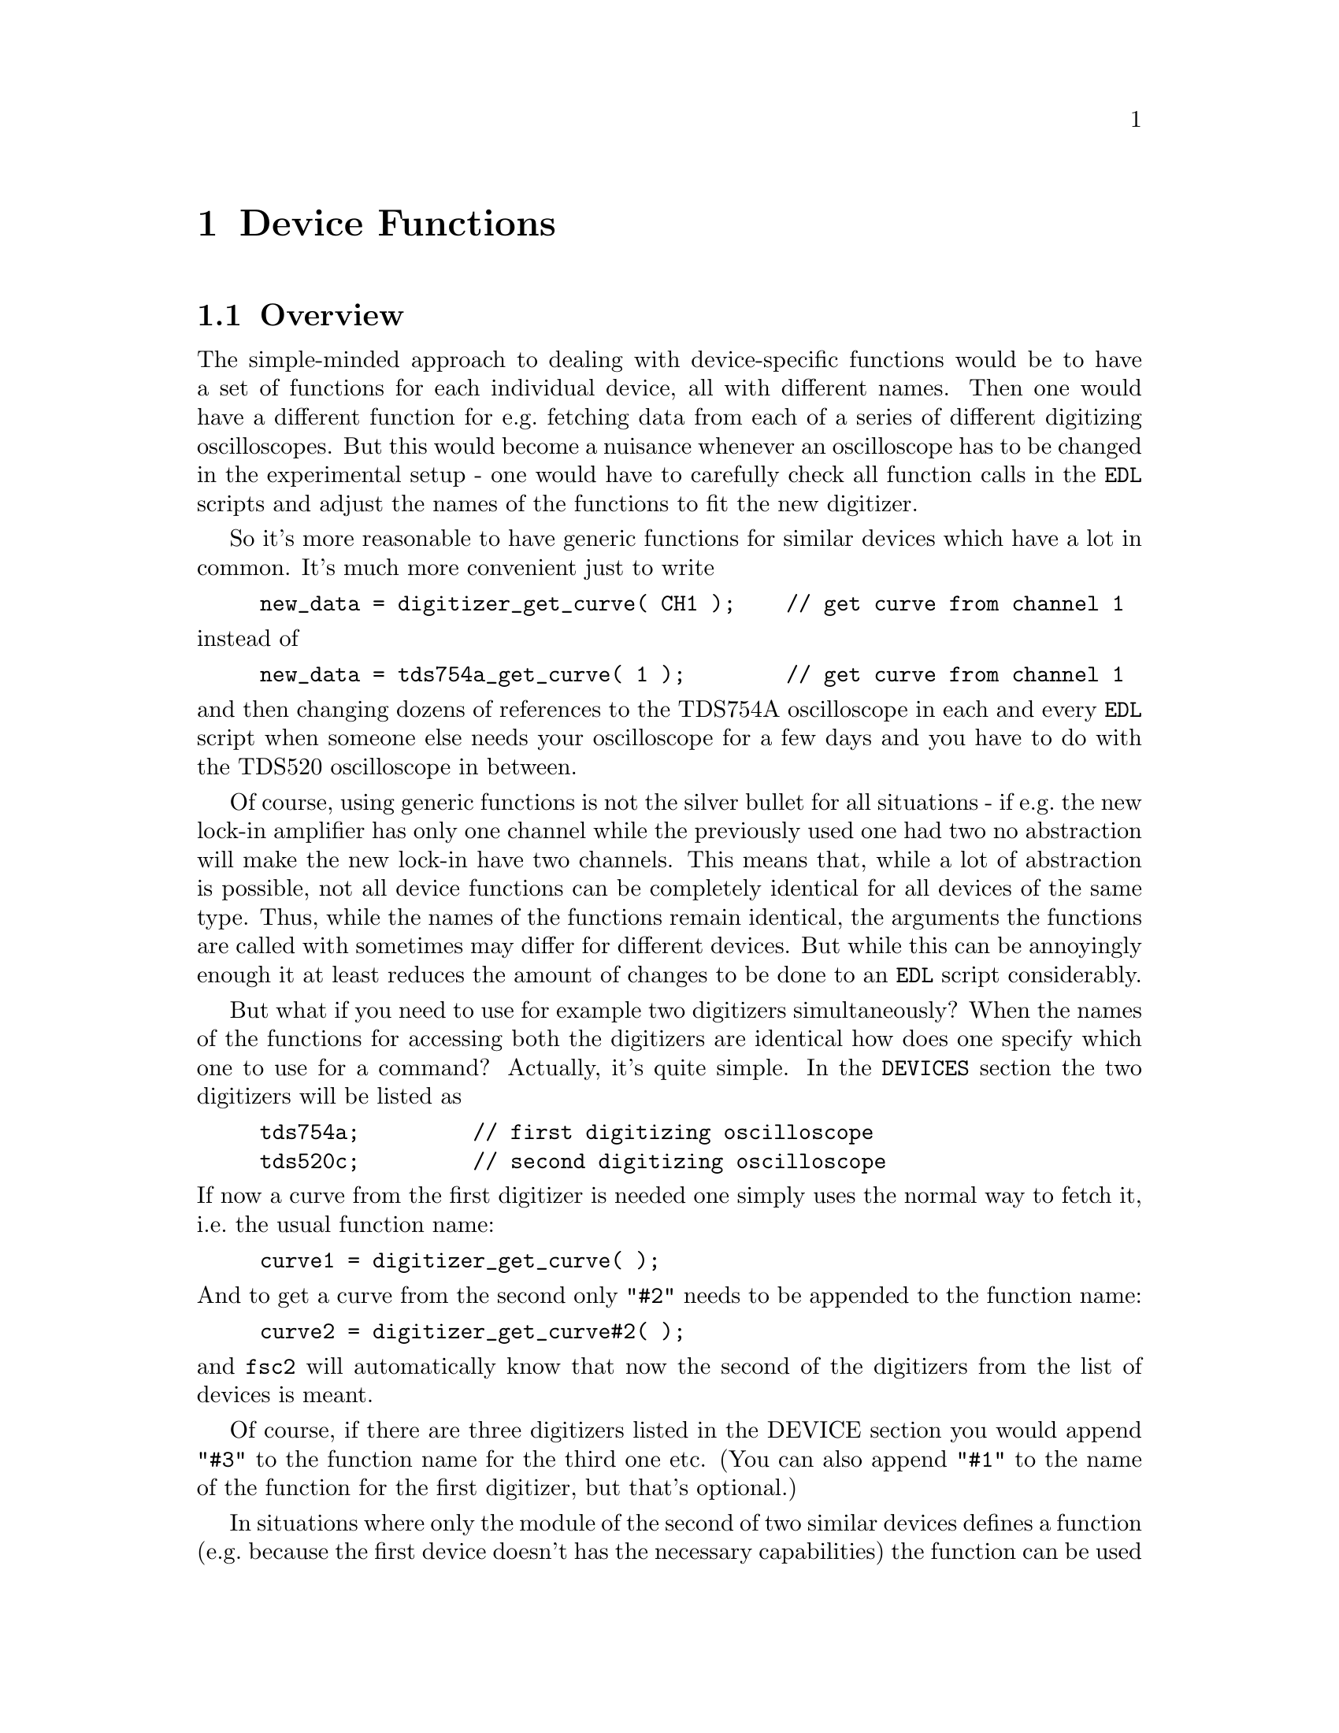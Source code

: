 @c $Id$
@c
@c Copyright (C) 1999-2003 Jens Thoms Toerring
@c
@c This file is part of fsc2.
@c
@c Fsc2 is free software; you can redistribute it and/or modify
@c it under the terms of the GNU General Public License as published by
@c the Free Software Foundation; either version 2, or (at your option)
@c any later version.
@c
@c Fsc2 is distributed in the hope that it will be useful,
@c but WITHOUT ANY WARRANTY; without even the implied warranty of
@c MERCHANTABILITY or FITNESS FOR A PARTICULAR PURPOSE.  See the
@c GNU General Public License for more details.
@c
@c You should have received a copy of the GNU General Public License
@c along with fsc2; see the file COPYING.  If not, write to
@c the Free Software Foundation, 59 Temple Place - Suite 330,
@c Boston, MA 02111-1307, USA.


@node Device Functions, Using Pulsers, Built-in Functions, Top
@chapter Device Functions

@ifinfo
@menu
* Overview::            
* Magnet Functions::
* Gaussmeter Functions::
* Lock-In Functions::
* Digitizer Functions::
* Pulser Functions::
* Synthesizer Functions::
* Temperature Controller Functions::
* Voltmeter Functions::
* Boxcar Integrator Functions::
* Frequency Counter Functions::
* DAQ Functions::
* DIO Functions::
* Event Counter Functions::
* CCD Camera Functions::
* Monochromator Functions::
* Power Supply Functions::
* Microwave Attenuator Functions::
* Multi-Device Functions::
@end menu
@end ifinfo


@node Overview, Magnet Functions, Device Functions, Device Functions
@section Overview


The simple-minded approach to dealing with device-specific functions
would be to have a set of functions for each individual device, all with
different names. Then one would have a different function for e.g.@:
fetching data from each of a series of different digitizing
oscilloscopes. But this would become a nuisance whenever an oscilloscope
has to be changed in the experimental setup - one would have to
carefully check all function calls in the @code{EDL} scripts and adjust
the names of the functions to fit the new digitizer.

So it's more reasonable to have generic functions for similar devices
which have a lot in common. It's much more convenient just to write
@example
new_data = digitizer_get_curve( CH1 );    // get curve from channel 1
@end example
@noindent
instead of
@example
new_data = tds754a_get_curve( 1 );        // get curve from channel 1
@end example
@noindent
and then changing dozens of references to the TDS754A oscilloscope in
each and every @code{EDL} script when someone else needs your
oscilloscope for a few days and you have to do with the TDS520
oscilloscope in between.

Of course, using generic functions is not the silver bullet for all
situations - if e.g.@: the new lock-in amplifier has only one channel
while the previously used one had two no abstraction will make the new
lock-in have two channels. This means that, while a lot of abstraction
is possible, not all device functions can be completely identical for
all devices of the same type. Thus, while the names of the functions
remain identical, the arguments the functions are called with sometimes
may differ for different devices. But while this can be annoyingly
enough it at least reduces the amount of changes to be done to an
@code{EDL} script considerably.

But what if you need to use for example two digitizers simultaneously?
When the names of the functions for accessing both the digitizers are
identical how does one specify which one to use for a command? Actually,
it's quite simple. In the @code{DEVICES} section the two digitizers will
be listed as
@example
tds754a;         // first digitizing oscilloscope
tds520c;         // second digitizing oscilloscope
@end example
@noindent
If now a curve from the first digitizer is needed one simply uses the
normal way to fetch it, i.e.@: the usual function name:
@example
curve1 = digitizer_get_curve( );
@end example
@noindent
And to get a curve from the second only @code{"#2"} needs to be appended
to the function name:
@example
curve2 = digitizer_get_curve#2( );
@end example
@noindent
and @code{fsc2} will automatically know that now the second of the
digitizers from the list of devices is meant.

Of course, if there are three digitizers listed in the DEVICE section
you would append @code{"#3"} to the function name for the third one
etc. (You can also append @code{"#1"} to the name of the function for
the first digitizer, but that's optional.)

In situations where only the module of the second of two similar devices
defines a function (e.g.@: because the first device doesn't has the
necessary capabilities) the function can be used with and without
appending the @code{"#2"} to the function name. To remind you about this
a short message is printed out when the module gets loaded.


The only situation that's a bit more problematical is the case where two
absolutely identical devices are to be used simultaneously. Due to
limitations not only of @code{fsc2} but already to the way the libraries
used for accessing the GPIB bus work you can't simply list the same
device twice in the @code{DEVICES} section and then use them as outlined
above. Instead, two device modules with different names have to be
created for the identical devices and made known to the program.
Fortunately, there's a Perl script that can automatically clone a module
of an already exsiting device, please see one of the following chapters
(@pxref{Cloning Devices}) on how this is done.


@node Magnet Functions, Gaussmeter Functions, Overview, Device Functions
@section Magnet Functions
@cindex Magnet Functions


All the following functions may be used to control the magnetic field of
the magnet. Currently the following magnet power supplies are supported:
@table @samp
@item aeg_x_band
AEG magnet for X-band with homebuilt controller
@item aeg_s_band
AEG magnet for S-band with homebuilt controller
@item er032m
Bruker ER032M Field Controller
@item keithley228a
Berlin W-band magnet sweep power supply Keithley 228A
@item ips20_4
Berlin 360 GHz spectrometer Oxford magnet sweep power supply
@item s_band_magnet_broad
Frankfurt S-band magnet via homebuilt DAC, broad field range
@item s_band_magnet_narrow
Frankfurt S-band magnet via homebuilt DAC, narrow field range
@item hjs_sfc
Pseudo-device for magnet control in the Osnabrueck group (without field
measurement)
@item hjs_fc
Pseudo-device for magnet control in the Osnabrueck group
@end table

Since it is not possible for the @strong{AEG} magnets to measure the
field using just the magnet power supply it is necessary also to specify
a gaussmeter to enable @code{fsc2} to control the magnet. The module
name of the gaussmeter has to appear @b{before} the magnet module entry
in the @code{DEVICES} section. See the next section for the implemented
gaussmeter and the related functions.

All magnet power supplies (except the one used with the Oxford magnet
for the @w{360 GHz} spectrometer) don't do continuous sweeps but the
field current is stepped instead. Thus many of the functions discussed
in the following don't expect sweep rates are but field (or current, see
below) step sizes for defining a sweep. The only exception is the power
supply for the Oxford magnet, here only continuous sweeps can be done
and sweep rates must be specified.

If an @strong{AEG} magnet module is listed in the @code{DEVICES} section
the program will try to calibrate the field sweep parameters at the
start of the experiment, i.e.@: it will sweep the field up and down for
some time, so please be patient. Also see below on how to reduce the
amount of time spent for field calibration. If the program finds during
the calibration procedure that the sweep speed isn't set to the highest
speed it will stop and ask you to do so. When running in batch mode
having the sweep speed not set to the highest possible speed will
make @code{fsc2} skip the @code{EDL} script.

The Keithley 228A power supply is used for the sweep coil of the Berlin
W-band magnet. Because there is no well-defined relationship between the
current produced by the power supply and the magnetic field and because
the magnetic field can't be measured directly during measurements, for
this device the following functions expect arguments in current units
(i.e.@: Ampere) instead of field units (i.e.@: Gauss) as for the other
devices.

It's similar for the magnet used for the @w{360 GHz} spectrometer:
there's also no fixed relation between the current and the field, so
also for this module all values have to be given in current instead of
field units.

Because the normal current resolution of the Keithley power supply is
not sufficient an additional device is needed supplying DC voltages in
the range between @w{-10 V} and @w{+10 V} to the modulation input of the
power supply. Currently the DAC ports of one of the Stanford Research
lock-in amplifiers (SR510, SR530, SR810 or SR830)) are used for this
purpose. Which of the lock-ins is used can be specified during
compilation by an entry in the configuration file for the Keithley
driver, usually it's the @code{SR510} lock-in amplifier. Alternatively,
if no lock-in has been set in the configuration file the
@code{keithley228a} module will assume that the very first lock-in
listed in the devices section is to be used.

In the configuration file it also can be defined which of the DAC ports
of the lock-in amplifiers is to be used. If not defined, port 6 will be
used for the SR510 and SR530 and port 4 for the SR810 and SR830 lock-in
amplifier. But there exists also a function to directly select the DAC
port to be used, see below.

Both the modules for the controlling the magnets in the group of H.-J.@:
Steinhoff in Osnabrueck are not for real devices but instead they use
further modules to achive field control. The first of the two modules
can set the field only according to a previous calibration because it
does not have any access to a gaussmeter while the second uses the
Bruker BNM12 gaussmeter. Both modules require the DA converter of the
home-built DA and AD converter (module @code{hjs_daadc}, see below). The
@code{hjs_fc} module also depends on the module for the the Bruker BNM12
gaussmeter (@code{bnm12}) and the WITIO-48 DIO card (module
@code{witio_48}, also see below) for reading values from the Bruker
BNM12 gaussmeter. These required modules have to be listed
@strong{before} the module itself, so in the @code{DEVICES} section
they would appear as
@example
hjs_daadc;
hjs_sfc;
@end example
@noindent
and
@example
hjs_daadc;
witio_48;
bnm12;
hjs_fc;
@end example


@table @samp
@anchor{magnet_name}
@item magnet_name()
@findex magnet_name()
Returns a string with the name of the magnet that is being used.


@anchor{magnet_setup}
@item magnet_setup()
@findex magnet_setup()
The function can be called in the @code{PREPARATIONS} section to set the
start field and the field step size used in sweeps.  The function
expects two floating point parameters, the start field or current,
e.g.@: @w{0.345 T}, and, in most cases, the step size, e.g.@: @w{0.35
G}.

Use current instead of field units for the Keithley 228A power supply
(@code{keithley228a}).

Because the Oxford magnet sweep power supply (@code{ips20_4}) does
continuous sweeps (instead of simulating a sweep by stepping the
current) the second argument isn't the sweep step size but must be the
sweep rate in units of @code{A/s}.

For the @strong{Bruker ER032M} field controller for some combinations of
the start field and field step size deviations between the requested
field and the real field may result of up to @w{25 mG}. If the maximum
field deviation was larger than @w{5 mG} at the end of the test run as
well as the experiment the maximum field deviation is printed out. To
minimize these deviations use a start field that is a multiple of @w{50
mG} and avoid sweeps with more than about 2000 steps away from the start
field.


@anchor{magnet_fast_init}
@item magnet_fast_init()
@findex magnet_fast_init()
Calling this functions in the @code{PREPARATIONS} section will shorten
the time used for the calibration of the field sweep at the start of the
experiment for the @strong{AEG} magnet power supplies. Unfortunately,
this also reduces the precision of the field sweep. Whenever an
experiment is restarted (i.e.@: if no new @code{EDL} file has been
loaded in between) this shortened calibration is done anyways to check
that the parameters didn't change significantly since the last run.

This function does not exist for the modules @code{hfs_sfc} and
@code{hjs_fc}.


@anchor{set_field}
@item set_field()
@findex set_field()
This function expects one floating point argument for the field value
and will set the magnetic field to this value. For the Keithley power
supply (@code{keithley228a}) and the @w{360 GHz} magnet (@code{ips20_4})
specify a current value.

The function returns the new value of the field (which, in some cases
might differ a bit from the requested value due to the properties of the
device, i.e.@: restrictions of the esolution).

For the @strong{AEG} magnets and the @code{hjs_fc} module the function
also accepts a second optional parameter, the maximum acceptable
deviation of the field from the value to be set. For example by the call
@example
set_field( 3421.5 G, 0.2 G );
@end example
@noindent
the field will be set to a value between @w{3421.3 G} and @w{3421.7 G}.

If in the case of @strong{AEG} magnets (or the @code{hjs_fc} module)
this second parameter is missing the precision of the gaussmeter used
for measuring the field is used. If the maximum deviation parameter is
smaller than the precision of the gaussmeter the precision of the
gaussmeter is used instead. The function can only be called in the
@code{EXPERIMENT} section.

For the Oxford magnet sweep power supply (@code{ips20_4}) this function will
automatically stop a running sweep.

For the @strong{Bruker ER032M} field controller setting a field with
this function while also having initialized the magnet using
@code{magnet_setup()} may result in deviations between the requested
field and the real field of up to @w{25 mG}. If the maximum field
deviation was larger than @w{5 mG} at the end of the test run as well
as the experiment the maximum field deviation is printed out.


@anchor{sweep_up}
@item sweep_up()
@findex sweep_up()
The function can be called in the @code{EXPERIMENT} section, but only if
the function @code{magnet_setup()} (see above) has been called
before. It doesn't take an argument and will sweep up the magnet by the
field step size value set in the @code{magnet_setup()} function.  The
actual size of the step is @b{not} be controlled using the gaussmeter
and is thus faster than e.g.@: @code{set_field()}. 

The function returns the new field value.

For the @strong{AEG} magnets the precision of the field sweep depends on
the step size. While the precision is usually quite good for step sizes
of up to @w{1 G}, with much larger step sizes it may deteriorate quite
significantly. It sometimes helps to add a short waiting time (use
function @code{wait()}) after a sweep step to allow the field to settle
at the new point. On the other hand, it then might be faster (and more
reliable) not to use the sweep functions at all but the
@code{set_field()} function (which always checks and if necessary
re-adjusts the field if necessray) in these cases instead.

This function is not available for the Oxford sweep power supply, module
@code{ips20_4}. Use the function @code{magnet_sweep} instead.


@anchor{sweep_down}
@item sweep_down()
@findex sweep_down()
This is the exact analog to the function @code{sweep_up()} but will
sweep the magnetic field down instead of up by the field step size
defined in @code{magnet_setup()}. The function can only be called in the
@code{EXPERIMENT} section.

The function returns the new field value.

This function is not available for the Oxford magnet sweep power supply
(@code{ips20_4}). Use the function @code{magnet_sweep} instead.


@anchor{reset_field}
@item reset_field()
@findex reset_field()
This function resets the magnetic field to the start field value defined
in @code{magnet_setup()} (which has to be called before).

The function returns the new field value.

Please note that for the Oxford magnet sweep power supply
(@code{ips20_4}) calling this function also automatically stops a
running sweep.

The function can only be used in the @code{EXPERIMENT} section.


@anchor{get_field}
@item get_field()
@findex get_field()
For the @strong{AEG} magnets this is only a convenience function that
just calls a function supplied by the gaussmeter used together with the
magnet power supply to determine the current field.

In contrast, for the @strong{ER032M Field Controller} this function
returns the current field setting in Gauss. For both the Berlin W-band
magnet (@code{keithley228a}) and the @w{360 GHz} spectrometer magnet
(@code{ips20_4}) the actual current through the magnets sweep coil is
returned.

The function can only be used in the @code{EXPERIMENT} section and is
not available for the @code{hjs_sfc} module.


@anchor{magnet_use_correction}
@item magnet_use_correction()
@findex magnet_use_correction()
This function is only defined for the Keithley power supply
(@code{keithley228a}) and accepts not more than one argument. If it is
called with no argument or a non-zero number or the string @code{"ON"}
corrections are applied to reduce the effects of certain inaccuracies of
the power supply. If called with either an argument of @code{0} or a
string @code{"OFF"} the use of these corrections is switched off.  Per
default @strong{no} corrections are used.


@anchor{magnet_use_dac_port}
@item magnet_use_dac_port()
@findex magnet_use_dac_port()
This function is only defined for the Keithley power supply and tells
the driver which of the DAC ports of the lock-in amplifier is connected
(following a voltage divider) to the modulation input of the power
supply. The function expects a single integer value, the DAC port number
to be used -- for the SR510 and SR530 this can be @code{5} or @code{6},
while for the SR810 and SR830 all values in the range between @code{1}
and @code{4} may be used.

The function can only be used in the @code{PREPARATIONS} section.


@anchor{magnet_sweep}
@item magnet_sweep()
@findex magnet_sweep()
This function is only available for the Oxford magnet sweep power supply
(@code{ips20_4}) to control its continuous sweep. It can be called with
either an integer argument of @code{1} to start a sweep to higher field
and current values, an argument of @code{-1} to start a downward sweep
or, finally, an argument of @code{0} to stop a running sweep.

To be able to do a sweep a sweep rate must have been set. This can be
either done by a call of the function @code{magnet_setup()} (see above)
within the @code{PREPARATIONS} section or by calling
@code{magnet_sweep_rate()} (see below).

The function can also be called without an argument, in which case
either @code{1}, @code{-1} or @code{0} is returned if the magnet is
sweeping up or down or the sweep is stopped.

Sweeps will be automatically stopped when a current limit is reached. By
calling this function without an argument you may check if this has
happened.

The function can only be used in the @code{EXPERIMENT} section.


@anchor{magnet_sweep_rate}
@item magnet_sweep_rate()
@findex magnet_sweep_rate()
This function is only available for the Oxford magnet sweep power supply
(@code{ips20_4}) to set or query the sweep rate for continuous sweeps.
If no argument is passed to the function the currently set sweep rate is
returned. Otherwise a (positive) sweep rate in units of @code{A/s} must be
passed to the function.


@anchor{magnet_goto_field_on_end}
@item magnet_goto_field_on_end()
@findex magnet_goto_field_on_end()
This function is only available for the Oxford magnet sweep power supply
(@code{ips20_4}) and the S-band field drivers
@code{s_band_magnet_narrow} and @code{s_band_magnet_broad}. It allows to
set a target current that the magnet will be swept to @b{after} the
experiment has ended (per default the magnet would stay at the last
field position for the Oxford magnet supply or move to the middle of the
allowed field range for both the other drivers). This function can be
called in the @code{PREPARATION} as well the @code{EXPERIMENT} section
and returns the target current the magnet will sweep to after the end of
the experiment.  If called more than once the current of the last call
will be used.


@anchor{magnet_B0}
@item magnet_B0()
@findex magnet_B0()
This function is only available for the module @code{hfs_sfc}. For this
module the magnet is controlled via the output voltage of a DAC. The
function allows to tell the module about the field at an output voltage
of @code{0 V}. The value can't be changed anymore after it has been used
(e.g.@: to calculate an output voltage required to set a certain field).

When called without an argument the current value of what
the module assumes to be the field at a DAC output voltage of @code{0 V}.

The function can only be used in the @code{EXPERIMENT} section.


@anchor{magnet_slope}
@item magnet_slope()
@findex magnet_slope()
This function is only available for the module @code{hfs_sfc}. For this
module the magnet is controlled via the output voltage of a DAC. The
function allows to tell the module about the field change (in Gauss) for
an output voltage change of @code{1 V}. The value can't be changed
anymore after the field-to-voltage change ratio has been used (e.g.@: to
calculate an output voltage required to set a certain field).

When called without an argument the current value of what the module
assumes to be the field change for a DAC output voltage change of
@code{1 V}.

The function can only be used in the @code{EXPERIMENT} section.


@anchor{magnet_calibration_file}
@item magnet_calibration_file()
@findex magnet_calibration_file()
This function is only available for the module @code{hfs_sfc}. For this
module the magnet is controlled via the output voltage of a DAC. To find
out how the field changes with the DAC output voltage, two data are read
from a calibration file, the field values for the minumum and the
maximum DAC output voltage. Normally the name of the calibration file is
taken from the configuration file for the module (if it isn't given with
an absolute path the default directory where modules etc.@: get
installed, usually @file{/usr/local/lib/fsc2}, is prepended to the file
name). Using this function, a different calibration file can be
used. The function expects the name of an existent, readable file (if
given without an absolute path it's looked up relative to the current
working directory, i.e.@: the directory @code{fsc2} was started from).
This file must contain two values, first the field (in Gauss) at the
minimum DAC output voltage and then the field at the maximum DAC output
voltage. The file may contain @code{C} and @code{C++} style
comments. Also lines starting with a hash character ('@code{#}') are
taken to be comments.

When no argument is passed to the function a string with the name of the
calibbration file is returned.

The function can only be used in the @code{PREPARATIONS} section.


@end table


@node Gaussmeter Functions, Lock-In Functions, Magnet Functions, Device Functions
@section Gaussmeter Functions
@cindex Gaussmeter Functions


Currently, four types of gaussmeters are implemented, the Bruker ER035M
NMR gaussmeter, the Bruker BH15 hall probe field controller, the
Metrolab PT2025 NMR gaussmeter and, finally, the Bruker BNM12 NMR
gaussmeter. The range of fields that can be measured with the Bruker
ER035M NMR gaussmeter depends on the probe being used. With the F0 probe
(S-band) the range is @w{460 G} to @w{2390 G} while with the F1 probe
(X-band) a range between @w{1460 G} and @w{19900 G} can be measured.
With the BH15 field controller a range between @w{-50 G} and @w{2300 G}
can be used. Finally, for the Metrolab PT2025 it is currently assumed
that a probe for the field range between @w{1.5 T} and @w{3.4 T}
(W-band) is used.

The modules defining the gaussmeter functions (to be listed in the
@code{DEVICES} section) are:
@example
er035m
er035m_s
er035m_sa
er035m_sas
bh15
pt2025
bnm12
@end example
@noindent
The modules with names starting with @code{er035m} are for the Bruker
ER035M NMR gaussmeter. @code{er035m} and @code{er035m_sa} are to be used
when the device is controlled via the GPIB bus while @code{er035m_s} and
@code{er035m_sas} expect the device to be connected to a serial port of
the computer. (If you're wondering why there are versions for both the
GPIB bus and the serial port, the simple explanation is that some of the
ER035M gaussmeters simple don't work with the GPIB bus even though they
should.) The @code{bh15} module is for the Hall controller used in some
setups, the @code{pt2025} module is for the Metrolab NMR gaussmeter from
the Berlin W-Band spectrometer. The last module, @code{bnm12}, is for
the Bruker BNM12 gaussmeter.


The three gaussmeter modules, @code{er035m}, @code{er035m_s} and
@code{bh15}, are only to be used for controlling the sweep of a magnet
power supply. Thus only one of these gaussmeter drivers can be loaded at
the same time. If other gaussmeters are also to be used the
@code{er035m}, @code{er035m_s} or @code{bh15} module must be listed
first in the @code{DEVICES} section and specified @b{before} the magnet
module (see above) which relies on its existence,

In contrast, the four other modules, @code{er035m_sa},
@code{er035m_sas}, @code{pt2025} and @code{bnm12}, are only to be used
for field measurements but not for direct field control.

The Bruker BNM12 NMR gaussmeter can only be read out when the WITIO-48
DIO card (module @code{witio_48}and the home-built DA/AD converter
(@code{hjs_daadc} are available and their modules have already been
loaded.


@table @samp
@anchor{gaussmeter_name}
@item gaussmeter_name()
@findex gaussmeter_name()
Returns a string with the name of the gaussmeter being used.


@anchor{gaussmeter_field}
@item gaussmeter_field()
@findex gaussmeter_field()
The function returns the current field in Gauss. It takes no arguments
and can only be used in the @code{EXPERIMENT} section.

@strong{Please note}: for the Bruker NMR gaussmeter BNM12 with a field
resolution setting of @code{0.01 G} the kG part of the field value gets
cut off, i.e.@: with this resolution setting a field of @code{3125.63 G}
will be reported as being @code{123.63 G}.


@anchor{find_field}
@item find_field()
@findex find_field()
Use of this function is deprecated, use @code{gaussmeter_field()}
instead. It is defined in the device modules @code{er035m} and
@code{er035m_s}. It returns the current value of the magnetic field in
Gauss.  The function can only be called in the @code{EXPERIMENT}
section.


@anchor{measure_field}
@item measure_field()
@findex measure_field()
Use of this function is deprecated, use @code{gaussmeter_field()}
instead. It is defined in the device drivers @code{er035m_sa},
@code{er035m_sas} and @code{pt2025}. It measures the current field and
returns the value in Gauss. The function can only be called in the
@code{EXPERIMENT} section.


@anchor{gaussmeter_resolution}
@item gaussmeter_resolution()
@findex gaussmeter_resolution()
This function is defined in the device drivers for the Bruker NMR
gaussmeters (@code{er035m}, @code{er035m_s}, @code{er035m_sa} and
@code{er035m_sas}), the Metrolab NMR gaussmeter, @code{pt2025} and for
the @code{bnm12} Bruker BNM12 NMR gaussmeter.  It can be used to set or
query the resolution in Gauss used in measurements of the magnetic
field.

To set a resolution the values @code{0.1 G}, @code{0.01 G} and
@code{0.001 G} can be used for the Bruker NMR gaussmeter. For the
Metrolab Gaussmeter only @code{0.01 G} and @code{0.001 G} are usable.
Finally, for the Bruker BNM12 NMR gaussmeter the values @code{1.0 G},
@code{0.1 G} and @code{0.01 G} can be used.

@strong{Please note}: for the modules @code{er035m} and @code{er035m_s},
i.e.@: the modules for direct field control, the resolution will be
increased automatically from @code{0.1 G} to @code{0.01 G} at the
initialization (i.e.@: at the very start of the experiment) unless 
the low resolution has been set explicitely during the
@code{PREPARATIONS} section.

@strong{Also note}: for the Bruker BNM12 gaussmeter changing the
resolution won't effect the device directly, it can only be read
out. The device has a switch at its front panel where the resolution can
be set and calling this function is for making the module aware of the
setting of the switch (its position can't be determined from within the
program). This is @strong{necessary} to be able to interpret the data
received from the device correctly. Per default the module will assume
that the resolution is set to @code{0.1 G}.


@anchor{gaussmeter_probe_orientation}
@item gaussmeter_probe_orientation()
@findex gaussmeter_probe_orientation()
This function is currently implemented for the Metrolab NMR gaussmeter
@code{pt2025} only. It allows to set or query the current probe
orientation relative to the field. To set an orientation a parameter of
@code{1} or @code{"+"} can be used to define an orientation parallel to
the field and an argument of @code{0} or @code{"-"} for the antiparallel
direction. On queries the function returns either @code{1} or @code{0}.
The function can only be called in the @code{EXPERIMENT} section for
queries.


@anchor{gaussmeter_upper_search_limit}
@item gaussmeter_upper_search_limit()
@findex gaussmeter_upper_search_limit()
This function can be called to set of query the upper search limit (in
Gauss) for the modules @code{er035m}, @code{er035m_s}, @code{er035m_sa}
and @code{er035m_sas}. The function can only be called in the
@code{EXPERIMENT} section.


@anchor{gaussmeter_lower_search_limit}
@item gaussmeter_lower_search_limit()
@findex gaussmeter_lower_search_limit()
This function can be called to set of query the lower search limit (in
Gauss) for the modules @code{er035m}, @code{er035m_s}, @code{er035m_sa}
and @code{er035m_sas}. The function can only be called in the
@code{EXPERIMENT} section.

@end table


@node Lock-In Functions, Digitizer Functions, Gaussmeter Functions, Device Functions
@section Lock-In Functions
@cindex Lock-In Functions

Modules for five different lock-in amplifiers are implemented. Most are
by Stanford Research and have the model names @strong{SR510},
@strong{SR530}, @strong{SR810} and @strong{SR830}. The fifth is the
@strong{ER023M Signal Channel} used in Bruker spectrometers of the ESP
series. The module names to be specified in the @code{DEVICES} section
are
@example
sr510
sr530
sr810
sr830
er023m
@end example
@noindent
Because the models have different capabilities, some of the functions
are either only defined for parts of the models or may expect slightly
different parameters.

Several of the following functions can be called both to query the
current settings of the lock-in amplifier and to set a new value. In the
first case the function usually has to be called with no argument, while
to set a parameter an argument has to be passed to the function. Because
of these different modes of calling the functions one should carefully
check the arguments to achieve the desired results.


@table @samp
@anchor{lockin_name}
@item lockin_name()
@findex lockin_name()
Returns a string with the name of the lock-in amplifier being used.


@anchor{lockin_get_data}
@item lockin_get_data()
@findex lockin_get_data()
This is a function only to be used in queries, i.e.@: to fetch measured
values from the lock-in amplifier. This function can only be called in
the @code{EXPERIMENT} section. The parameters that may be passed to the
function differ according to the model:
@table @samp
@item SR510
No argument is allowed -- the function returns the measured value of the
only channel as a floating point number (i.e.@: in Volts).

@item SR530
If no argument is specified the measured value at channel @code{1} is
returned. Alternatively, one parameter may be passed to the function
with a value of either @code{1} or @code{2}, in which case the measure
value from channel @code{1} or @code{2} is returned. Finally, two
arguments can be given, with values of @code{1} or @code{2}. In this
case a 1-dimensional array with two elements is returned, containing the
measured values of the corresponding channels.

@item SR810
@itemx SR830
If no argument is specified the 'X' signal is returned. If a parameter
is passed to the function the value at the corresponding channel is
returned. Possible channel numbers and their meaning are (please note
that some of these can only be used when in auto-acquisition mode, see
below in the explanation of the functions @code{lockin_auto_setup()} and
@code{lockin_auto_acquisition} and some even then with the
@strong{SR830} only):
@table @samp
@item 1
'X' signal
@item 2
'Y' signal - in auto-acquisition mode only available for the
@strong{SR830}
@item 3
Amplitude 'R' of data from X channel (@code{1}) and Y channel (@code{2})
in polar coordinates
@item 4
Phase 'theta' of data from channel @code{1} and @code{2} (relative to
reference) in polar coordinates - in auto-acquisition mode only
available for the @strong{SR830}
@item 5
Voltage at rear panel auxiliary ADC input 1
@item 6
Voltage at rear panel auxiliary ADC input 2
@item 7
Voltage at rear panel auxiliary ADC input 3 - in auto-acquisition mode
only available for the @strong{SR830}
@item 8
Voltage at rear panel auxiliary ADC input 4 - in auto-acquisition mode
only available for the @strong{SR830}
@item 9
X noise data - this is only allowed when the lock-in-amplifier is
running in auto-acquisition mode and the CH1 display is set to display X
noise.
@item 10
Y noise data - only available for the @strong{SR830} and only allowed
when the lock-in-amplifier is running in auto-acquisition mode and the
CH2 display is set to display Y noise.
@end table

A maximum of 6 different channels can be passed to the function (which
must be be different). If there is more than one argument an
1-dimensional array is returned with as many data as there were
arguments (in the same sequence as the arguments).

@item ER023M
No argument is allowed -- the function returns a floating point value.
@end table


@anchor{lockin_auto_setup}
@item lockin_auto_setup()
@findex lockin_auto_setup()
This function is only available for the Stanford Research lock-in
amplifiers @strong{SR810} and @strong{SR830}. Both lock-in amplifiers
can automatically acquire data at fixed time intervals (or on receiving
an external trigger) and store the data into an internal buffer. By
using this acquisition mode one can be sure that the data have been
sampled at well-defined times (in contrast to normal measurements where
the exact timing can vary slightly depending on how busy the computer
is). Data can be acquired in this mode only from the channel(s)
displayed at the front side, which means that the @code{SR810} can only
sample one data type in this mode (because it only has one displayable
channel), while the @code{SR830} can sample two data channels
simultaneously.

@code{lockin_auto_setup()} @strong{must} be invoked to setup
auto-acquisition (if not called auto-acquisition can't be started). The
first parameter passed to the function is the sample time, i.e.@: the
time interval at which data are sampled. Sample times can range between
@w{1.953125 ms} (@w{512 Hz}) and @w{16 s}. Allowed values are powers of
2, multiplied by the shortest sample time (i.e.@: only sample rates of
@w{512 Hz}, @w{256 Hz}, @code{128 Hz} etc.@: can be used). As an
alternative an @strong{integer} value of @code{0} or @code{-1} can be
passed to the function. If the vakue is @code{0} the nearest allowed
sample time equal to or larger than the lock-in's time constant is
used. If @code{-1} is passed to the function it is assumed that an
external trigger, applied to the rear trigger input, is going to be used
-- the user has to take care that the trigger input rate is not larger
than @w{512 Hz}.

The next one or two parameter define which data type should be sampled
in auto-acquisition mode (the @code{SR810} only accepts one data type
arguments while the @code{SR830} accepts two). You may specify integer
numbers with exactly the same meaning as the arguments to the function
@code{lockin_get_data()}. This will also automatically switch the type
of data displayed on the front side channels to the specified values.
Not all combinations are possible, the following list shows which
combinations are posiible:
@multitable @columnfractions 0.1 .35 .35
@item @tab 1st argument @tab 2nd argument
@item @tab @code{1} (X) @tab @code{2} (Y)
@item @tab @code{3} (R) @tab @code{4} (theta)
@item @tab @code{5} (ADC 1) @tab @code{6} (ADC 3)
@item @tab @code{7} (ADC 2) @tab @code{8} (ADC 4)
@item @tab @code{9} (X noise) @tab @code{10} (Y noise)
@end multitable
For the @code{SR810} only the first column is relevant.

Additionally, you also may specify a value of @code{0}, indicating that
the function to be displayed should not be changed, i.e.@: the data type
already set manually should be used.

This function can be used in all sections of an @code{EDL} script. If
the auto-acquisition setup is changed during an already running
auto-acquisition all data stored in the lock-in's internal buffer are
discarded before the measurement continues using the new settings.


@anchor{lockin_auto_acquisition}
@item lockin_auto_acquisition()
@findex lockin_auto_acquisition()
This function is only available for the Stanford Research lock-in
amplifiers @strong{SR810} and @strong{SR830}. It allows to start or stop
the automatic acquisition of data at constant time intervals. Before
this function can be used auto-acquisition must be initialized by a call
of the function @code{lockin_auto_setup()}.

When called with an argument of @code{1} (or a string @code{"ON}")
auto-acquisition is started. If you now request data from one of the
channels configured to be used in @code{lockin_auto_setup()} via the
function @code{lockin_get_data()} the next data sample from the internal
buffer of the lock-in amplifier will be returned (instead of returning
the value at the moment of the call of the function).

When called with an argument of @code{0} (or a string @code{"OFF"})
auto-acquisition is stopped and the internal buffer of the lock-in is
cleared. Following calls of @code{lockin_get_data()} will then return
values measured in the 'normal' way.

@strong{Please note}: The sizes of the internal buffers of the lock-in
amplifiers are restricted: while the @code{SR830} can store up to 16383
data points for each of the two channel, the @code{SR810} can only store
a maximum of 8191 samples. If the program detects when fetching new data
that the maximum number of data have already been fetched from the
lock-in the internal buffer is cleared. In this case data which should
have been acquired between the time the lock-in's internal buffer got
filled up and the moment the program noticed that the buffers are full
will be lost and an error message will be printed. Thus prudence
dictates to stop auto-acquisition, thereby automatically clearing the
lock-in's internal buffers, whenever possible.


@anchor{lockin_get_adc_data}
@item lockin_get_adc_data()
@findex lockin_get_adc_data()
The function returns the voltage at one of the ADC ports at the back
side of the lock-in amplifier. Allowed values of the required argument
are between @code{1} and @code{4}, corresponding to the port numbering.

This function can only be used with the @strong{Stanford Research}
lock-in amplifiers and can only be called in the @code{EXPERIMENT} section.


@anchor{lockin_dac_voltage}
@item lockin_dac_voltage()
@findex lockin_dac_voltage()
The function can be used to set or query the voltage at one of the DAC
ports at the back side of the @strong{Stanford Research} lock-in
amplifier. While for the models @strong{SR510} and @strong{SR530} the
allowed values for the required arguments are @code{5} or @code{6}, for
the models @strong{SR810} and @strong{SR830} the values can range from
@code{1} to @code{4}, corresponding to the different numbers of DAC
ports and their numbering printed on the back side. If no further
argument is given the function returns the current voltage applied to
the DAC port (which is automatically set to @w{0 V} at the
initialization of the lock-in amplifier if no voltage has been set
previously in the @code{PREPARATIONS} section using this function). If a
second argument is given the DAC will be set to the corresponding
voltage. The function returns the voltage that has been set.

For the models @strong{SR510} and @strong{SR530} this voltage has to be
in the range between @w{-10.24 V} and @w{+10.24 V} while for the models
@strong{SR810} and @strong{SR830} the allowed voltage range is
@w{-10.5V} to @w{+10.5 V}.

This function can only be used with the @strong{Stanford Research}
lock-in amplifiers. 

In the @code{PREPARATIONS} section this function can only be called
with two argument, i.e@: to set the output voltage of one of the DACs
to be used in the initialization of the device.


@anchor{lockin_sensitivity}
@item lockin_sensitivity()
@findex lockin_sensitivity()
This function can be used to query or set the sensitivity of the lock-in
amplifier. If no argument is passed to the function the current
sensitivity is returned. For the models @strong{SR510} and
@strong{SR530} a 10 times higher sensitivity than the sensitivity set on
the front panel is returned when the @code{EXPAND} button is switched
on.

When called with a second argument the corresponding sensitivity is
set. This value has to be positive. If the argument does not coincide
with one of the possible sensitivity settings the sensitivity is set to
the nearest available sensitivity setting and a warning is printed. The
function will return the sensitivity that has been set.

Valid sensitivity settings for the @strong{SR510} and @strong{SR530} are
in the range between @w{10 nV} and @w{500 mV} in steps of about @w{3
dB}, i.e.@: you can use @w{10 uV}, @w{20 uV}, @w{50 uV}, @w{100 uV} etc.
To achieve the two highest sensitivity settings the @code{EXPAND} button
is automatically switched on.

For the @strong{SR810} and the @strong{SR810} vaid sensitivity setings
range from @w{2 nV} up to @w{1 V}, using the same system of steps as
the @strong{SR510} and @strong{SR530}.

For the @strong{ER023M Signal Channel} the function does not set the
sensitivity in units of the output voltage but sets the receiver
gain. Valid receiver gains are in the range between @code{2.0E+1} and
@code{1.0E+7} and in increments of @code{2 dB}. Thus in this range the
following multiplier steps can be used: @code{1.0}, @code{1.25},
@code{1.5}, @code{2.0}, @code{2.5}, @code{3.0}, @code{4.0}, @code{5.0},
@code{6.0} and @code{8.0}.

In the @code{PREPARATION} section this function can't be called in query
mode, i.e.@: without an argument.


@anchor{lockin_time_constant}
@item lockin_time_constant()
@findex lockin_time_constant()
The function queries or sets the time constant of the lock-in
amplifier. If no argument is passed to the function the current time
constant is returned. If there's an argument the time constant is set
accordingly.  The argument has to be positive. If there is no time
constant setting fitting the argument the nearest available setting is
used and a warning is printed. The function will return the time
constant setting that has been set.


For the @strong{SR510} and @strong{SR530} lock-ins valid time constant
settings are @w{1 ms} and @w{100 s} with steps of about a factor of 3,
i.e.@: you can use @w{10 ms}, @w{30 ms}, @w{100 ms} etc. The POST time
constant is set to a value equal or lower than the time constant.

For the @strong{SR810} and @strong{SR810} lock-ins vali time constants
range from @w{10 us} up to @w{30,000 s}, using the same system of steps
as the @strong{SR510} and the @strong{SR530}.

For the @strong{ER023M} the following (approximate) time constant
settings can be used: @code{2.5 ms}, @code{5 ms}, @code{10 ms}, @code{20
ms}, @code{40 ms}, @code{65 ms}, @code{130 ms}, @code{330 ms}, @code{650
ms}, @code{1.3 s}, @code{2.6 s} and @code{5.2 s}.

In the @code{PREPARATIONS} section this function can't be called as a
query, i.e.@: without an argument.


@anchor{lockin_phase}
@item lockin_phase()
@findex lockin_phase()
The function queries or sets the phase of the lock-in amplifier. If
called with no argument it will return the current phase setting in the
interval between 0 and 360 degrees. If called with an argument the phase
is set accordingly.

In the @code{PREPARATIONS} section this function can't be called without
an argument, i.e.@: as a query.


@anchor{lockin_ref_freq}
@item lockin_ref_freq()
@findex lockin_ref_freq()
The function can be used to query the modulation frequency and, for the
@strong{SR810}, @strong{SR830} and @strong{ER023M} to set the modulation
frequency (both the other models need an external modulation). If called
with no argument the current modulation frequency is returned. If called
with an argument the modulation frequency is set.

If for the @strong{SR810} and @strong{SR830} the frequency is not within
the admissible range an error message is printed and the experiment is
stopped. The admissible range depends on the harmonics setting, see
the manuals for full details.

For the @strong{ER023M} only certain modulation frequencies can be set,
these are @code{100 kHz}, @code{50 kHz}, @code{25 kHz}, @code{12.5 kHz},
@code{6.25 kHz} and @code{3.125 kHz}. If a modulation frequency is
specified that does not fit one of these values the nearest valid
frequency is used.

In the @code{PREPARATIONS} section this function can't be called in
query mode, i.e.@: without an argument.


@anchor{lockin_ref_level}
@item lockin_ref_level()
@findex lockin_ref_level()
This function can be only used with the models @strong{SR810},
@strong{SR830} and the @strong{ER023M}. It queries (if called with no
argument) or sets (if called with an argument) the level of the
modulation frequency. For the @strong{Stanford} lock-in amplifiers the
allowed levels are between @w{4 mV} and @w{5 V}, if the argument is not
within this range an error message is printed and the experiment is
stopped. For the @strong{Bruker ER023M} signal channel the range is (as
long as no calibration has been done) between @w{10 mG} and @w{100 G}
(but don't expect the values to have any real meaning without a
calibration).

In the @code{PREPARATIONS} section this function can't be called in query
mode, i.e.@: without an argument.


@anchor{lockin_ref_mode}
@item lockin_ref_mode()
@findex lockin_ref_mode()
This function can be only used with the models @strong{SR810},
@strong{SR830}. It returns the modulation mode, i.e.@: if the internal
modulation or an external modulation input is used. In the first case
the function returns an integer value of @code{1} while in the second
case @code{0} is returned.


@anchor{lockin_harmonic}
@item lockin_harmonic()
@findex lockin_harmonic()
SR8[13]0: 1-19999
ER023M:   1-2


@anchor{lockin_lock_keyboard}
@item lockin_lock_keyboard()
@findex lockin_lock_keyboard()
Usually, during an experiment the keyboard of the lock-in amplifier is
locked. But for situations where it would be useful to be able to control
the lock-in also via its keyboard it can be unlocked (and also re-locked)
from within the script. To unlock the keyboard call this function with
an argument of @code{0} or @code{"OFF"}, to re-lock the keyboard call it
again with a non-zero argument, @code{"ON"} or no argument at all.

This function can only be used with the @strong{Stanford Research}
lock-in amplifiers.


@anchor{lockin_conversion_time}
@item lockin_conversion_time()
@findex lockin_conversion_time()
This function exists for the @strong{Bruker ER023M} signal channel only
and either queries or sets the time that the built-in ADC takes to
convert a voltage into a binary data value. The voltage resolution is
higher for longer conversion times. Possible conversion times are
integer multiples of @w{320 us} in the range between 10 and 9999, thus
allowing conversion times between @code{3.2 ms} and ca.@: @code{3.2 s}.

Unfortunately, according to my tests, for conversion times between @w{40
ms} and @w{64 ms} the data the signal channels sends for large signal
amplitudes are garbled. For this reason the function will not accept
conversion times in this range but will instead set the nearest
conversion time for which correct data are delivered.

If no argument is supplied to the function the current conversion time
is returned. If there is an argument this is used as the new conversion
time. If the argument is not an integer multiple of @w{320 us} (within
the possible range) the nearest allowed conversion time is used.

In the @code{PREPARATIONS} section this function can't be called without
an argument, i.e.@: as a query.


@anchor{lockin_resonator}
@item lockin_resonator()
@findex lockin_resonator()
This function exists for the @strong{Bruker ER023M} signal channel only
and queries or returns the selected resonator. If called without an
argument it returns either @code{1} or @code{2} for the first or second
resonator. It accepts the same values as arguments to select a resonator.

In the @code{PREPARATIONS} section this function can't be called without
an argument, i.e.@: as a query.


@anchor{lockin_is_overload}
@item lockin_is_overload()
@findex lockin_is_overload()
This function exists for the @strong{Bruker ER023M} signal channel only
and can only be used as a query, i.e.@: it does not allows arguments. It
can be called before a new data value is fetched from the lock-in to
find out if an overload has occurred while the data value was measured
(where a return value of @code{1} indicates that an overload happened,
otherwise @code{0} is returned). Calling this function (or fetching the
data value) will reset the overload condition and calls of the function
will return @code{0} as long as no further overloads occur.

The function can only be used in the @code{EXPERIMENT} section.

@end table


@node Digitizer Functions, Pulser Functions, Lock-In Functions, Device Functions
@section Digitizer Functions
@cindex Digitizer Functions

The digitizing oscilloscopes currently implemented are the Tektronix
TDS520, TDS520A, TDS540, TDS744A and TDS754A. The corresponding module
names to be used in the @code{DEVICES} section are
@example
tds520
tds520a
tds540
tds744a
tds754a
@end example

When specifying digitizer channels or trigger inputs you should use only
the following symbolic names (internally these symbolic names get
replaced by integer numbers, so the functions expecting channel numbers
accept integers, but the relation between a channel specified by its
symbolic name and the corresponding number isn't trivial).
@table @samp
@item CH1
First digitizer channel (all models)
@item CH2
Second digitizer channel (all models)
@item CH3
Third digitizer channel (Tektronix TDS540, TDS744A, TDS754A)
@item CH4
Fourth digitizer channel (Tektronix TDS540, TDS744A, TDS754A)
@item MATH1
First mathematic function channel (all Tektronix digitizers)
@item MATH2
Second mathematic function channel (all Tektronix digitizers)
@item MATH3
Third mathematic function channel (all Tektronix digitizers)
@item REF1
First reference channel (all Tektronix digitizers)
@item REF2
Second reference channel (all Tektronix digitizers)
@item REF3
Third reference channel (all Tektronix digitizers)
@item REF4
Fourth reference channel (all Tektronix digitizers)
@item AUX
Auxiliary channel (Tektronix TDS540, TDS744A, TDS754A)
@item AUX1
First auxiliary channel (Tektronix TDS520, TDS520A, TDS520C)
@item AUX2
Second auxiliary channel (Tektronix TDS520, TDS520A, TDS520C)
@item LINE
Line In for trigger (all models)
@item MEM_C
First memory channel (LeCroy 9400)
@item MEM_D
Second memory channel (LeCroy 9400)
@item FUNC_E
First function (averaging) channel (LeCroy 9400)
@item FUNC_F
second function (averaging) channel (LeCroy 9400)
@item EXT
External trigger input (LeCroy 9400)
@item EXT10
External amplified trigger input (LeCroy 9400)
@end table


@table @samp

@anchor{digitizer_name}
@item digitizer_name()
@findex digitizer_name()
Returns a string with the name of the digitizer being used.


@anchor{digitizer_timebase}
@item digitizer_timebase()
@findex digitizer_timebase()
The function queries (if called with no argument) or sets (if called
with an argument) the time base setting of the oscilloscope. The
possible time bases depend on the model, please check the manual.

The function can be called in query mode (i.e.@: without an argument)
in the @code{EXPERIMENT} section only.


@anchor{digitizer_time_per_point}
@item digitizer_time_per_point()
@findex digitizer_time_per_point()
The function (to be called in the @code{EXPERIMENT} section only)
returns the time difference (in seconds) between two data points
measured by the digitizer.


@anchor{digitizer_sensitivity}
@item digitizer_sensitivity()
@findex digitizer_sensitivity()
The function queries (if called with just one argument) or sets (if
called with two arguments) the sensitivity setting of one of the channels
of the oscilloscope. It needs at least one argument, the channel, either
symbolically or numerically. The channels that can be used as arguments
depend on the model of the oscilloscope:
@table @samp
@item TDS520
@itemx TDS520A
@itemx LECROY9400
@code{CH1} or @code{CH2}
@item TDS540
@itemx TDS744A
@itemx TDS754A
@code{CH1}, @code{CH2}, @code{CH3} or @code{CH4}
@end table

If a second argument is given this is taken to be the new sensitivity
setting (in Volts per division). If the sensitivity value passed to the
function is not one of the available settings the nearest allowed value
is used instead. Please note that for some of the oscilloscopes the
range of admissible sensitivity settings depends on the input impedance
-- unfortunately this can only be checked for when the experiment has
already been started!

If no second argument is given the current sensitivity setting for the
channel is returned.

The function can be called in query mode (i.e.@: without a second
argument) only in the @code{EXPERIMENT} section.


@anchor{digitizer_num_averages}
@item digitizer_num_averages()
@findex digitizer_num_averages()
This function is intended for the @strong{Tektronix} digitizers, see at
the end on how to also use it with the @strong{LeCroy 9400}. It queries
(if called with no argument) or sets (if called with an argument) the
number of averages done by the oscilloscope.  If the number of averages
is passed to the function it must be at least 1 (which will switch the
oscilloscope into @code{SAMPLE} mode). If the argument is larger than
the maximum number of averages the maximum available number of averages
is used instead.

The function can be called in query mode (i.e.@: without an argument)
only in the @code{EXPERIMENT} section.

For the @strong{LeCroy 9400} this function can only be used in query
mode and returns the number of averages that has been set in a previous
call of @code{digitizer_averaging()}. It needs exactly one argument, the
the channel used to do the averaging, i.e.@: either @code{FUNC_E} or
@code{FUNC_F}.


@anchor{digitizer_averaging}
@item digitizer_averaging()
@findex digitizer_averaging()
This function only exists for the @strong{LeCroy 9400} and must be used
to set up averaging. It expects at least three arguments. The first
argument is the channel to be used to do the averaging, i.e.@: either
@code{FUNC_E} or @code{FUNC_F}. The second is the data source channel
for the curves to be averaged, i.e.@: either @code{CH1} or
@code{CH2}. The third required argument is the number of averages which
has to be either @code{10}, @code{20} or @code{50} or one of these
numbers multiplied by @code{10}, @code{100}, @code{1000}, @code{10000}
up to a number of @code{1000000}). The next, optional argument is either
an integer number, with a non-zero value representing truth and @code{0}
falsehood, or a string, either @code{"ON"} or @code{"OFF"}, that
determines if overflow rejection is switched on or off (if switched on
all traces that overflowed the ADC range will be rejected
automatically). The final optional argument is the number of points that
get included into the average. Usually it doesn't make too much sense to
set this value because the program will make sure automatically that at
least as many points of a curve as can be read from the digitizer are
included into the averaging. If the value is set only as many points as
have been set will be returned by a @code{digitizer_get_curve()}
command.


@anchor{digitizer_trigger_channel}
@item digitizer_trigger_channel()
@findex digitizer_trigger_channel()
The function queries or sets the channel of the digitizing oscilloscope
to be used as trigger input. Possible arguments or return values are,
depending on the type of the oscilloscope (return values are always
numeric!):
@table @samp
@item TDS520
@itemx TDS520A
@itemize @bullet
@item @code{CH1} or @code{CH2}
@item @code{AUX1}, @code{AUX2} or @code{LINE}
(@code{LINE} can be abbreviated to @code{LIN})
@end itemize
@item TDS540
@itemx TDS744A
@itemx TDS754A
@itemize @bullet
@item @code{CH1}, @code{CH2}, @code{CH3} or @code{CH4}
@item @code{AUX} or @code{LINE} (@code{LINE} can be abbreviated to @code{LIN})
@end itemize
@item LECROY9400
@itemize @bullet
@item @code{CH1} or @code{CH2}
@item @code{LINE}, @code{EXT} or @code{EXT10} (@code{LINE} can be
abbreviated to @code{LIN})
@end itemize
@end table
The function can be called in query mode (i.e.@: without an argument)
only if either it has already been called with an argument or in the
@code{EXPERIMENT} section.


@anchor{digitizer_record_length}
@item digitizer_record_length()
@findex digitizer_record_length()
The function queries (if called with no argument) or sets (if called
with an argument) the length of the traces measured by the
digitizer. Because the digitizer only allows certain record lengths
a value passed to the function will be rounded up to the next
allowed value if necessary.

The function can be called in query mode (i.e.@: without an argument)
only if either it has already been called with an argument or in the
@code{EXPERIMENT} section.


@anchor{digitizer_trigger_position}
@item digitizer_trigger_position()
@findex digitizer_trigger_position()
The function queries (if called with no argument) or sets (if called
with an argument) the amount of pre-trigger, i.e.@: the portion of the
trace shown with data before the trigger was detected. The function
accepts or returns values from the interval @w{[0, 1]} (where 0 means
that the trigger is at the very first point of the trace, i.e.@: no
pre-trigger is used, and 1 that it's at the last point, i.e.@: the
complete curve is recorded before the trigger).

The function can be called in query mode (i.e.@: without an argument)
only if either it has already been called with an argument or in the
@code{EXPERIMENT} section.


@anchor{digitizer_define_window}
@item digitizer_define_window()
@findex digitizer_define_window()
The function must be used to define a time window to be used in later
calls of the functions to measure an area, an amplitude or to fetch a
curve from the oscilloscope. Usually it is called with two arguments,
the starting point and the width of the window (both in seconds). If it
is called with no argument the window defined by the cursor pair on the
oscilloscopes screen is used. If no width is specified the distance
between the pair of cursors is used. In both cases the smallest possible
non-zero value for the distance is used if the cursors on the screen are
exactly on top of each other.

The function returns an integer number that can be used in later calls
to address the window. Thus, you need to store this number in an integer
variable to be able to use this window in further calls of digitizer
functions.

The allowed ranges of arguments for the start point and width of the
window depend on the time base setting of the oscilloscope as well as
the pre-trigger setting and the current record length. The time of the
trigger event itself corresponds to a cursor position of exactly
0. Times before the trigger are negative, times after the trigger
positive. If a window width is given it has to be positive and the
window must fit into the time interval measured by the oscilloscope. The
easiest way to find valid parameters is to position the two vertical
cursors at the borders of the interval to be measured and directly use
the values displayed in the upper right hand corner of the oscilloscope
for the starting point and width.

Because the data measured by the oscilloscope are discreet it is not
possible to specify arbitrary values for the starting point and window
width but they must fit with the current minimum time resolution. If the
specified values don't fit the requirement a warning is printed and the
position and width are adjusted to the nearest allowed values.


@anchor{digitizer_change_window}
@item digitizer_change_window()
@findex digitizer_change_window()
This function can be used to change the position and width of an already
existing window. As the first parameter the function expects a window
number as returned by @code{digitizer_define_window()}. The following
two arguments are the new position and width for this window. During the
experiment neither the position nor the width argument must be
specified.  If non of them are given the positions of the cursors
displayed on the screen is used to define the windows new start position
and width. If only a new start position is given the distance between the
cursors on the screen is used for the window width.


@anchor{digitizer_window_position}
@item digitizer_window_position()
@findex digitizer_window_position()
This function can be used to query the position or to set a new position
for an already defined window. It expects at least one argument, a window
number as returned by @code{digitizer_define_window()}. If there is no
further argument the position of the window is returned. Otherwise the
second parameter is taken to be the new window position.


@anchor{digitizer_window_width}
@item digitizer_window_width()
@findex digitizer_window_width()
This function can be used to query the width or to set a new width for
an already existing window. It expects at least one argument, a window
number as returned by @code{digitizer_define_window()}. If there is no
further argument the width of the window is returned. Otherwise the
second parameter is taken to be the new window width.


@anchor{digitizer_display_channel}
@item digitizer_display_channel()
@findex digitizer_display_channel()
This function can be used during the @code{PREPARATIONS} section to tell
the program that you want a certain channel or a set of channels to be
displayed in any case. It expects a channel name or number (or a comma
separated list of channel specifiers) as defined above. There are only
certain circumstances where this function is really needed. Normally,
the program will not switch off channels. Only if in the test run it is
found that some channels are needed for the experiment which aren't
switched on but there are already too many other channels displayed
which don't seem to be needed the program has to switch off some of
them. If in this case the program switches off a channel that you don't
want to be off (or that the program erroneously assumes to be useless)
you may have to use this function to make sure the channel stays
switched on.


@anchor{digitizer_start_acquisition}
@item digitizer_start_acquisition()
@findex digitizer_start_acquisition()
This function starts an acquisition sequence of the
oscilloscope. Previously measured curves are discarded and new data
are sampled until the requested number of averages has been reached.
The function can only be used in the @code{EXPERIMENT} section of the
@code{EDL} file.


@anchor{digitizer_get_area}
@item digitizer_get_area()
@findex digitizer_get_area()
This function is currently only implemented for the @strong{Tektronix}
oscilloscopes.

The function returns the area under one of the measured curves. It
expects at least one argument, the oscilloscopes channel the data are to
be taken from. The channel that can be used depend on the model of
the digitizer:
@table @samp
@item TDS520
@itemx TDS520A
@itemize @bullet
@item @code{CH1} or @code{CH2}
@item @code{MATH1}, @code{MATH2} or @code{MATH3}
@item @code{REF1}, @code{REF2}, @code{REF3} or @code{REF4}
@end itemize
@item TDS540
@itemx TDS744A
@itemx TDS754A
@itemize @bullet
@item @code{CH1}, @code{CH2}, @code{CH3} or @code{CH4}
@item @code{MATH1}, @code{MATH2} or @code{MATH3}
@item @code{REF1}, @code{REF2}, @code{REF3} or @code{REF4} 
@end itemize
@c @item LECROY9400
@c @itemize @bullet
@c @item @code{CH1} or @code{CH2}
@c @item @code{MEM_C} or @code{MEM_D}
@c @item @code{FUNC_E} or @code{FUNC_F}
@c @end itemize
@end table

The following, optional arguments are a list of integer variables or
1-dimensional integer arrays, where each number (or array element) is a
window ID as returned by @code{digitizer_define_window()}, specifying
the time interval the area is computed from.

If you pass the function no argument beside the channel number the area
of the whole curve is returned. If you pass it a single window number
(either by passing it an integer variable or a one-dimensional array of
length @code{1}) the function return a floating point variable with the
area in the specified window.

Finally, if you pass the function more than one window identifier
(either by passing it more than one integer variable or or one or more
integer arrays), it returns a flat, 1-dimensional floating point array
with as many elements as there were window identifiers, each element
being the area for the corresponding window.

Except for the @code{TDS520}
@c and the @code{LECROY9400}
this function positions the cursors at the start and end point of the
specified window (or the first and last point if no window as been
specified) and uses the function built into the digitizer to compute the
area. For the @code{TDS520}
@c and @code{LECROY9400}
, that misses this built-in function, the curve in the interval is
fetched and then used to compute the area. To give some visual
feedback also for the @code{TDS520} the cursors are moved to the borders
of the interval.

The function will automatically wait until a still running acquisition
sequence is finished before measuring the area. 

This function can only be used in the @code{EXPERIMENT} section of an
@code{EDL} file.


@anchor{digitizer_get_area_fast}
@item digitizer_get_area_fast()
@findex digitizer_get_area_fast()
This function takes the same arguments as the function
@code{digitizer_get_area()} and also basically does the same. The only
difference is that instead of using the function built into the
digitizer to compute the area the curve in the specified interval is
fetched and the area is computed from these data. This function can be a
bit faster because it doesn't set the cursors (which also means that
there is no visual feedback).

This function can only be used in the @code{EXPERIMENT} section of an
@code{EDL} file.


@anchor{digitizer_get_curve}
@item digitizer_get_curve()
@findex digitizer_get_curve()
The function fetches a curve from the digitizer. It expects up to two
arguments, the channel the data are to be fetched from and, optionally,
a window ID as returned by @code{digitizer_define_window()} to specify
the time interval. Valid choices of the data channel depend on the model
of the digitizer:
@table @samp
@item TDS520
@itemx TDS520A
@itemize @bullet
@item @code{CH1} or @code{CH2}
@item @code{MATH1}, @code{MATH2} or @code{MATH3}
@item @code{REF1}, @code{REF2}, @code{REF3} or @code{REF4}
@end itemize
@item TDS540
@itemx TDS744A
@itemx TDS754A
@itemize @bullet
@item @code{CH1}, @code{CH2}, @code{CH3} or @code{CH4}
@item @code{MATH1}, @code{MATH2} or @code{MATH3}
@item @code{REF1}, @code{REF2}, @code{REF3} or @code{REF4}
@end itemize
@item LECROY9400
@itemize @bullet
@item @code{CH1} or @code{CH2}
@item @code{MEM_C} or @code{MEM_D}
@item @code{FUNC_E} or @code{FUNC_F}
@end itemize
@end table

The function will automatically wait until a still running acquisition
sequence is finished before returning a curve. The data will be returned
as an array of floating point numbers and it's the users responsibility
to supply an array for storing the data. Usually, this will be an array
defined with an unspecified number of elements.

For the @strong{Tektronix} oscilloscopes the function positions the
cursors at the start and end point of the specified window (or the first
and last point if no window as been specified) to give a visual
feedback.

This function can only be used in the @code{EXPERIMENT} section of an
@code{EDL} file.


@anchor{digitizer_get_curve_fast}
@item digitizer_get_curve_fast()
@findex digitizer_get_curve_fast()
This function is nearly identical to the function
@code{digitizer_get_curve()} with the only difference that the cursors
are not positioned at the start and end point of the curve to be fetched.


@anchor{digitizer_get_amplitude}
@item digitizer_get_amplitude()
@findex digitizer_get_amplitude()
This function is currently only implemented for the @strong{Tektronix}
oscilloscopes.

The function returns the amplitude, i.e.@: the difference between the
maximum and minimum voltage, from the digitizer. The function takes at
least one argument, the channel the data are to be fetched from. Valid
choices of the data channel depend on the model of the digitizer:
@table @samp
@item TDS520
@itemx TDS520A
@itemize @bullet
@item @code{CH1} or @code{CH2}
@item @code{MATH1}, @code{MATH2} or @code{MATH3}
@item @code{REF1}, @code{REF2}, @code{REF3} or @code{REF4}
@end itemize
@item TDS540
@itemx TDS744A
@itemx TDS754A
@itemize @bullet
@item @code{CH1}, @code{CH2}, @code{CH3} or @code{CH4}
@item @code{MATH1}, @code{MATH2} or @code{MATH3}
@item @code{REF1}, @code{REF2}, @code{REF3} or @code{REF4}
@end itemize
@c @item LECROY9400
@c @itemize @bullet
@c @item @code{CH1} or @code{CH2}
@c @item @code{MEM_C} or @code{MEM_D}
@c @item @code{FUNC_E} or @code{FUNC_F}
@c @end itemize
@end table

The following, optional arguments are a list of integer variables or
1-dimensional integer arrays, where each number (or array element) is a
window ID as returned by @code{digitizer_define_window()}, specifying
the time interval the amplitude is determined from.

If you pass the function no argument beside the channel number the
amplitude of the whole curve is returned. If you pass it a single window
number (either by passing it an integer variable or a one-dimensional
array of length @code{1}) the function returns a floating point variable
with the amplitude in the specified window.

Finally, if you pass the function more than one window identifier
(either by passing it more than one integer variable or one or more
integer arrays), it returns a flat, 1-dimensional floating point array
with as many elements as there were window identifiers, each element
being the amplitide for the corresponding window.

Except for the @code{TDS520}
@c and the @code{LeCroy9400}
this function positions the cursors at the start and end point of the
specified window (or the first and last point if no window as been
specified) and uses the function built into the digitizer to compute the
amplitude. For the @code{TDS520}
@c and the @code{LeCroy9400}
, that misses this built-in function the curve in the interval is
fetched and then is used to compute the amplitude. To give some visual
feedback also for the @code{TDS520} the cursors are moved to the borders
of the interval.

The function will automatically wait until a still running acquisition
sequence is finished before measuring the amplitude.

This function can only be used in the @code{EXPERIMENT} section of an
@code{EDL} file.


@anchor{digitizer_get_amplitude_fast}
@item digitizer_get_amplitude_fast()
@findex digitizer_get_amplitude_fast()
This function is nearly identical to @code{digitizer_get_amplitude()}
except that the function to compute amplitudes built into the digitizer
isn't used and the cursors aren't positioned at the start and end of the
time interval.


@anchor{digitizer_run}
@item digitizer_run()
@findex digitizer_run()
Usually, during an experiment the digitizer starts to do the
acquisitions following a call of @code{digitizer_start_acquisition()}
and stops when it's done. To have the digitizer running constantly
following an acquisition (at least up to the next
@code{digitizer_start_acquisition()} command) use this function. It
accepts no arguments and can only be used in the @code{EXPERIMENT}
section.


@anchor{digitizer_lock_keyboard}
@item digitizer_lock_keyboard()
@findex digitizer_lock_keyboard()
Usually, during an experiment the keyboard of the digitizer is
locked. But for situations where it would be useful to be able to
control the digitizer also via its keyboard it can be unlocked (and also
re-locked) from within the program. To unlock the keyboard call this
function with an argument of @code{0} or @code{"OFF"}, to re-lock the
keyboard call it again with a non-zero argument, @code{"ON"} or no
argument at all.

@end table


@node Pulser Functions, Synthesizer Functions, Digitizer Functions, Device Functions
@section Pulser Functions
@cindex Pulser Functions

Currently, there are three pulser/spectrometer combinations implemented:
@itemize @bullet
@item Sony/Tektronix DG2020 (S-band spectrometer, Frankfurt/Main)
@item Sony/Tektronix DG2020 (X-band spectrometer, Berlin)
@item Tektronix HFS9003 (W-band spectrometer, Berlin)
@item Bruker EP385 Pulse Programmer (X-band spectrometer, Berlin)
@item Interface Technology RS690 (360 GHz spectrometer, Berlin)
@end itemize
To load the functions for one of these pulsers use in the @code{DEVICES}
section one of the lines
@example
dg2020_f;
dg2020_b;
hfs9003;
ep385;
rs690;
@end example

Pulsers are rather special and even the @code{EDL} syntax for dealing
with the pulsers differs slightly. Thus there is a whole chapter dealing
with pulsers and how to define and use pulses, see @ref{Using
Pulsers}. Several of the aspects of the following short descriptions of
the pulser functions will probably only become understandable after
reading the chapter about pulsers and pulses.

@strong{Please note}: Most functions for changing pulses will
@strong{not} lead to an immediate change of the pulse sequence the
pulser outputs. E.g.@: calling the function @code{pulser_shift()} (for
moving pulses) will not shift the pulses immediately. Instead, all
changes to pulses are recorded and but only executed when the function
@code{pulser_update()} gets called.

The reason for this is twofold: Changes to only parts of the pulses
might lead to a pulse sequence, which can't be output, e.g.@: because
pulses would collide. Thus it is necessary to wait until all changes of
pulse parameters have been done before trying to create a new pulse
sequence. The second reason is that updating the pulser can be quite a
time-consuming activity and if it would be done whenever only parts of a
more complex change of the pulse sequence is finished might increase the
time needed to do an experiment a lot.

The only functions that immediately change the pulse sequence are
@code{pulser_update()}, @code{pulser_reset}, @code{pulser_next_phase()}
and @code{pulser_phase_reset()}. For all other functions the new state
of the pulse sequence has to be committed explicitely by calling
@code{pulser_update()}.



@table @samp

@anchor{pulser_name}
@item pulser_name()
@findex pulser_name()
Returns a string with the name of the digitizer being used.


@anchor{pulser_state}
@item pulser_state()
@findex pulser_state()
This function can be either used to determine if the pulser is running
when called without an argument, in which case either @code{1} (i.e.@:
the pulser is running) or @code{0} (pulser is stopped) is returned. if
called with either a numerical argument or a string of @code{"ON"} or
@code{"OFF"} the pulser will be started or stopped (a numerical argument
of @code{0} stops the pulser, a non-zero argument starts it).

This function can also be called during the @code{PREPARATIONS} section
e.g.@: to keep the pulser to get started immediately at the start of
the experiment.


@anchor{pulser_channel_state}
@item pulser_channel_state()
@findex pulser_channel_state()
For the @strong{Tektronix HFS9003} this function can be used to
determine or set the state of individual channels of the pulser. If
called with a single integer argument between @code{1} and @code{4} the
state of the corresponding channel is returned. If called with an
additional numeric argument or a string of @code{"ON"} or @code{"OFF"}
the channel can be switched on or off.


@anchor{pulser_lock_keyboard}
@item pulser_lock_keyboard()
@findex pulser_lock_keyboard()
Usually, during an experiment the keyboard of the pulser is locked. But
for situations where it would be useful to be able to control the pulser
also via its keyboard it can be unlocked (and also re-locked) from within
the script. To unlock the keyboard call this function with an argument
of @code{0} or @code{"OFF"}, to re-lock the keyboard call it again with
a non-zero argument, @code{"ON"} or no argument at all. This command is
only available for the @strong{Sony/Tektronix DG2020}.


@anchor{pulser_update}
@item pulser_update()
@findex pulser_update()
This function has to be called after changes have been applied to pulses
either via any of the following pulser functions or by changing a pulse
property directly. Before this function is called, all changes are only
done to the internal representation of the pulser, but not yet send to
the pulser. Only by calling the function these changes are committed and
the real pulses will change.


@anchor{pulser_shift}
@item pulser_shift()
@findex pulser_shift()
This function can be called with either no argument or with a list of
(comma separated) pulse identifiers (pulse numbers will also do). If no
argument is given the positions of all pulses which have a
@code{DELTA_START} defined and are currently active (i.e.@: don't have a
length of 0) are shifted by their respective @code{DELTA_START}. If
there is only one argument or a list of pulses only the start position
of the listed pulses are changed.


@anchor{pulser_increment}
@item pulser_increment()
@findex pulser_increment()
This function can be called with either no argument or with a list of
(comma separated) pulse identifiers (pulse numbers will also do). If no
argument is given the lengths of all pulses which have a
@code{DELTA_LENGTH} defined and are currently active (i.e.@: don't have
a length of 0) are incremented by their respective
@code{DELTA_LENGTH}. If there is only one argument or a list of pulses
only the lengths of the listed pulses are changed.


@anchor{pulser_pulse_reset}
@item pulser_pulse_reset()
@findex pulser_pulse_reset()
This function can be called with either no argument or with a list of
(comma separated) pulse identifiers (pulse numbers will also do). If no
argument is given all pulses are reset to their initial states, i.e.@:
the states of the pulses set in the @code{PREPARATIONS} section. The
function also does a reset of all pulse phases, as done by
@code{pulser_phase_reset()}. It does @strong{not} update the pulser, if
you want to reset all pulses @strong{and} and also update the pulser use
the function @code{pulser_reset()} instead.

If called with one argument or a list of pulses only the pulses from the
list are set back to their initial states.


@anchor{pulser_next_phase}
@item pulser_next_phase()
@findex pulser_next_phase()
When the experiment starts the phases of all pulses are set to the first
phase of the phase sequence (defined in the @code{PHASE} section)
associated with the pulses. By calling this function the phases of the
pulses are switched to the next phase. By repeatedly calling the
function one can run through the complete list of phases for the pulses.
This function also immediately updates the pulse sequence, as it is done
by calling @code{pulser_update()}.


@anchor{pulser_phase_reset}
@item pulser_phase_reset()
@findex pulser_phase_reset()
This function can be called with either no argument or with a list of
@code{PULSE_SETUP}s numbers. A @code{PHASE_SETUP} (see also @ref{Phase
channel setup}) defines on which output connectors of the pulser the
pulses of a function with a certain phase will appear. I.e.@: if the
pulses of the @code{MICROWAVE} function are to be phase-cycled one has
to specify which of the connectors is to be used to output microwave
pulses with an @i{x}-phase, which one is to be used for microwave pulses
pulses with an @i{y}-phase etc. Pulses of not more than two functions
can be phase-cycled, so there's a maximum of two @code{PULSE_SETUP}s,
@code{PULSE_SETUP_1} and @code{PULSE_SETUP_2}. By specifying the number
@code{1} or @code{2} on can restrict resetting the phases of the pulses
of the function associated with either @code{PULSE_SETUP_1} or
@code{PULSE_SETUP_2}.

This function also immediately updates the pulse sequence, as it is done
by calling @code{pulser_update()}.


@anchor{pulser_reset}
@item pulser_reset()
@findex pulser_reset()
This function does not take any arguments at all. It switches the pulser
back to the initial state it was in at the start of the experiment. It
includes the complete functionality of @code{pulser_pulse_reset()} but
also immediately updates the pulser as it is done by calling
@code{pulser_update()}.


@anchor{pulser_stop_on_update}
@item pulser_stop_on_update()
@findex pulser_stop_on_update()
This function exists for the @strong{Tektronix HFS9003} only. While
doing updates of the pulser to set new pulse positions and length etc.@:
it usually gets switched off. By calling this function with an argument
of @code{0} you can tell to pulser to continue even while doing
updates. If called with an argument of @code{1} you may switch back to
the default behavior.


@anchor{pulser_shape_to_defense_minimum_distance}
@item pulser_shape_to_defense_minimum_distance()
@findex pulser_shape_to_defense_minimum_distance()
This function exists for the Berlin X-band pulser modules
@code{dg2020_b}, @code{ep385} and @code{rs690} only. It sets the minimum
allowed distance between the end of a pulse shaper pulse and the start
of a defense pulse to avoid destroying the detector by excessive
microwave power. The default minimum value for this distance is
intentionally set to an unreasonably long value and this function allows
to reduce (but also enlarge) the value. As another security measure the
function requires the user to explicitely confirm the new value before
an experiment is started. When running in batch mode this security
feature is @strong{deactivated}, @code{fsc2} will accept any value you
set without requesting a confirmation, so be careful.

This function can only be called during the @code{PREPARATIONS} section
of an @code{EDL} script.


@anchor{pulser_defense_to_shape_minimum_distance}
@item pulser_defense_to_shape_minimum_distance()
@findex pulser_defense_to_shape_minimum_distance()
This function exists for the Berlin X-band pulser modules
@code{dg2020_b}, @code{ep385} and @code{rs690} only. It sets the minimum
allowed distance between the end of a defense pulse and the start of a
pulse shaper pulse to avoid destroying the detector by excessive
microwave power. The function also makes sure that the time between the
last defense pulse in a sequence and the first shape pulse of the next
pulse sequence does not get too short when a very high repetition rate
is used.

The default minimum value for this distance is intentionally set to an
unreasonably long value and this function allows to reduce (but also
enlarge) the value. As another security measure the function requires
the user to explicitely confirm the new value before an experiment is
started. When running in batch mode this security feature is
@strong{deactivated}, @code{fsc2} will accept any value you set without
requesting a confirmation, so be careful.

This function can only be called during the @code{PREPARATIONS} section
of an @code{EDL} script.


@anchor{pulser_automatic_shape_pulses}
@item pulser_automatic_shape_pulses()
@findex pulser_automatic_shape_pulses()
This function exists for the Berlin X-band pulser modules
@code{dg2020_b}, @code{ep385} and @code{rs690} only. It tells
@code{fsc2} to automatically create pulse shaper pulses in the
@code{PULSE_SHAPE} function. Obviously, this requires that a pod or
channel has been assigned to the @code{PULSE_SHAPE} function. The first
(and required) argument is the function for which shape pulses are to be
created, typically this will be @code{MICROWAVE} in which case shape
pulses are created for all microwave pulses.

The shape pulses have exactly the same length as the pulses they are
created for. The pulses the shape pulses are created for in turn are
automatically lengthened a bit to make them start before their shape
pulses and also to last longer.

The amount of time the pulse a pulse with an automatically generated
shape pulse will start earlier than specified in the @code{EDL} script
("left padding") can be set by the second function argument, if it is
missing a default value (set in the configuration file for the pulser)
is used. In the same way the third argument specifies how much longer
the pulse lasts  ("right padding") than the shape pulse. (It is not a
problem if the pulses should become that long that they overlap, if
necessary they are shortened.)

To make this more clear an example. Let's assume that @code{MICROWAVE}
pulse has been set in the @code{EDL} script:
@example
P1:   FUNCTION = MICROWAVE,
      START    = 400 ns,
      LENGTH   = 600 ns;
@end example
@noindent
If now the @code{pulser_automatic_shape_pulses()} function is called as
@example
pulser_automatic_shape_pulses( MICROWAVE, 24 ns, 16 ns );
@end example
the automatically created shape pulse will start at @w{400 ns} and last
for @w{600 ns} but the microwave pulse @code{P1} will now start @code{24
ns} earlier, i.e.@: at @w{376 ns}, and will have a length of @w{640 ns}.

The function @code{pulser_automatic_shape_pulses()} can be called for
more than one function (e.g.@: for both the @code{MICROWAVE} and the
@code{OTHER_2} function) and also additional shape pulses can be created
manually. The only requirement is that the shape pulses (both
automatically and manually created ones) don't overlap during the
experiment.

This function can only be called during the @code{PREPARATIONS} section
of an @code{EDL} script.


@anchor{pulser_automatic_twt_pulses}
@item pulser_automatic_twt_pulses()
@findex pulser_automatic_twt_pulses()
This function exists for the Berlin X-band pulser modules
@code{dg2020_b}, @code{ep385} and @code{rs690} only. It tells
@code{fsc2} to automatically create in the @code{TWT}
function. Obviously, this requires that a pod or channel has been
assigned to the @code{TWT} function. The first (and required) argument
is the function for which TWT pulses are to be created, typically this
will be @code{MICROWAVE} in which case shape pulses are created for all
microwave pulses.

Usually, the TWT pulses will have to start before the pulse for which
they were created. The amount of time the TWT pulse starts before its
associated pulse can be specified as the second argument. If there is no
second argument a default value is used as defined in the configuration
file for the pulser. The third argument is the time the automatically
created TWT pulses last longer than the associated pulse. Again, if not
specified a default value is used.

The function @code{pulser_automatic_twt_pulses()} can be called for
more than one function (e.g.@: for both the @code{MICROWAVE} and the
@code{OTHER_2} function) and also additional TWT pulses can be created
manually. It isn't a problem if the TWT pulses would overlap, if
necessary they are shortenend.

Since TWTs often require a minimum distance between pulses the
automatically created pulses will automatically lengthened to cover too
short a distance between them. If not set via the function
@code{pulser_minimum_twt_pulse_distance()} a compile time constant (that
can be adjusted in the configuration file for the module) is used as
the minimum TWT pulse distance.

This function can only be called during the @code{PREPARATIONS} section
of an @code{EDL} script.


@anchor{pulser_minimum_twt_pulse_distance}
@item pulser_minimum_twt_pulse_distance
@findex pulser_minimum_twt_pulse_distance
This function exists for the Berlin X-band pulser modules
@code{dg2020_b}, @code{ep385} and @code{rs690} only. It can be used to
set or query the minimum time the module allows between automatically
generated TWT pulses (if the distance between TWT pulses gets shorter
than this minimum time they are automatically lengthened to cover the
whole intermediate time interval). If you try to set a time that is
shorter than the default minimum time distance (as set in the
configuration file for the module) a warning is printed.

This function can be used in all sections of the script and even allows
to change the minimum time multiple during an experiment. Please note
that setting a new minimum TWT pulse distance does not automatically
change the current state of the pulses, they only get changed to reflect
the new setting when either @code{pulser_update()} is called or another
function that automatically updates the pulser, i.e.@: either
@code{pulser_reset}, @code{pulser_next_phase()} or
@code{pulser_phase_reset()}


@anchor{pulser_keep_all_pulses}
@item pulser_keep_all_pulses()
@findex pulser_keep_all_pulses()
Usually pulses that in the test run were found to be unused (i.e.@:
always had a length of @code{0}) are deleted and a warning message is
printed indicating this. Any further references to or use of these
deleted pulses leads to the immediate termination of the experiment. But
there are a few situations where it can't be detected reliable in the
test run that a pulse is actually needed (e.g.@: if it is only used in
an untestable @code{IF} construct) and thus the pulse gets deleted even
though it is needed. In this case you have to force the program to keep
all pulses even if it assumes them to be useless by calling this
function (without any arguments).


@anchor{pulser_maximum_pattern_length}
@item pulser_maximum_pattern_length()
@findex pulser_maximum_pattern_length()
This function only exists for the @strong{Sony/Tektronix DG2020} pulser
(both the @code{dg2020_b} and @code{dg2020_b} module) and the
@strong{Tektronix HFS9003} pulser.

For the @strong{Bruker EP385} a maximum pattern length can't be
specified, it is fixed to 32768 times the clocks oscillation period
(i.e.@: @w{262.144 us} when using the internal clock). The
@strong{Interface Technology RS690} uses a rather different concept and
there is no maximum pattern length. Calling the function for either of
these pulsers does nothing.

For the @strong{Sony/Tektronix DG2020} the program will in most cases be
able to figure out automatically how long the length of the longest
pulse pattern in the experiment is going to be when doing the test
run. The longest pulse pattern length is needed to set up the pulser
correctly. Unfortunately, there are certain syntax constructs that make
it difficult or even impossible to find out this maximum pattern
length. These constructs are @code{FOREVER} loops and sometimes cases,
where changes of pulse positions or lengths are done within
@code{IF-ELSE} or @code{UNLESS-ELSE} constructs (please also see the
discussion of the problems introduced by @code{FOREVER} loops and
@code{IF} and @code{ELSE} constructs, @pxref{Control structures}).

Whenever there is a reason to suspect that these problems may occur one
can set the maximum pulse pattern length manually (i.e.@: the end point
of the last pulse when it has been set to its latest position during the
experiment) by calling @code{pulser_maximum_pattern_length()} with the
the maximum pulse pattern length as the only argument.

Unless in the test run an even longer pattern length is found, this
value is used. It is not a problem to specify too long a maximum pattern
length, so a conservative guess will do. The only penalty incurred is
longer time needed to set up the pulser at the start of the
experiment. On the other hand, too short a pattern length will lead to
the experiment being stopped with an error message when the actual
pattern length becomes larger than the one specified.

In contrast with the @strong{Tektronix HFS9003} pulser the pattern
length is per default set to the maximum possible length of 65536 times
the time constant. If your pulse pattern is shorter than this length and
using the defualt length isn't desirable (e.g.@: because you need a
higher repetition rate) you can shorten the length of the pulse sequence
by using this function.


@anchor{pulser_phase_switch_delay}
@item pulser_phase_switch_delay()
@findex pulser_phase_switch_delay()
This function is only implemented for the Frankfurt version the
@strong{Sony/Tektronix DG2020} pulser, @code{dg2020_f}. It lets you
specify the time a phase pulse has to be set to a new phase before the
microwave pulses (or other phase cycled pulses) start (the phase switch
needs some small amount of time to settle).

The function takes two arguments, the first one is the phase function
the phase switch delay is to be applied to (i.e.@: either @code{PHASE_1}
(or @code{PHASE} for short) or @code{PHASE_2}). The second argument is
the amount of time.

When this function hasn't been called a default value of @w{20 ns} is
used for both Phase functions.

When the program does its tests it will always check if the distances
between the pulses are large enough to allow setting the phase
pulses. If the pulse distances get too short to set the phase switch
delays the program will abort with an error message.


@anchor{pulser_grace_period}
@item pulser_grace_period()
@findex pulser_grace_period()
This function is only implemented for the Frankfurt version the
@strong{Sony/Tektronix DG2020} pulser, @code{dg2020_f}. Like the time a
phase pulse must start before the pulse it was set for can be set via
the @code{pulser_phase_switch_delay()} function, you also may set how
much longer a phase pulse has to be set after the oiginal pulse ended.

The function takes only one argument, the time the phase pulses will last
longer. It applies automatically to both phase functions. 

If this function isn't called a default grace period of @w{10 ns} will
be used.

Here's a diagram that shows the phase switch delay and the grace period
(assuming that the microwave pulses are to be phase-cycled):
@example
                   ____________________________
                  |                            |
Phase pulse       |                            |
             _____|                            |_________
                           _________________
                          |                 |
Microwave pulse           |                 |
             _____________|                 |____________
         
                ->|       |<-             ->|  |<-
               phase switch delay        grace period
@end example


When the program does its tests it will always check if the distances
between the pulses are large enough to allow setting the phase
pulses. If the pulse distances get very small it may drop the grace
period.


@anchor{pulser_show_pulses}
@item pulser_show_pulses()
@findex pulser_show_pulses()
This function allows to view the pulses as they become set during the
test run. If this function is called an additional window pops up after
the end of the test run which shows the position of all pulses at the
start of the experiment. By using the (fast) forward and backward)
buttons, the @w{@code{<PAGE UP>}} and @w{@code{<PAGE DOWN>}} as well as
the @code{<HOME>} and @code{>END}> keys) you may view all pulse settings
during the experiment (as far as they can be determined during the test
run). Alternatively, the step number can be edited directly.

By using the @code{Show delays} button you can switch between a display
where the pulses are shown at their "logical" positions (as they would
be set if there would be no delays) and the positions at which they,
due to delays really will be set.

In an additional window the paramters of the pulse the mouse is currenty
positioned on are displayed. These include the pulse number (when the
pulse number is enclosed in parentheses it's an automatically created
pulse, the number itself is identical to the pulse number of the pulse
it was created for), the positions with and without delays (depending on
the current setting of the @code{Show delays} button, in parentheses the
value for the other button state is shown), the pulse length, its
function and the number of the pod or channel to which the pulse will be
routed.

Further informations are the edge-to-edge distance to the previous and
the next pulse (in parentheses the center-to center distance) is shown.

Finally, for automatically created pulses informations about the parent
pulse, i.e.@: the pulse for which this pulse was created for, are
displayed. 

The function uses the @code{fsc2_pulses} program to display the pulse
settings. @code{fsc2_pulses} only works if both Perl and Perl/Tk (in not
too ancient a version) is installed on the system.

When running in batch mode this function does nothing.

This function can only be called during the @code{PREPARATIONS} section
of an @code{EDL} script.


@anchor{pulser_dump_pulses}
@item pulser_dump_pulses()
@findex pulser_dump_pulses()
This function requests the user to select a file name and then writes
all pulse settings during the test run into the file in a format
suitable to be used as input for the @code{fsc2_pulses} utility.

When running in batch mode this function does nothing.

This function can only be called during the @code{PREPARATIONS} section
of an @code{EDL} script.

@end table



@node Synthesizer Functions, Temperature Controller Functions, Pulser Functions, Device Functions
@section Synthesizer Functions
@cindex Synthesizer Functions
Supported synthesizers so far are the Hewlett-Packard models @code{HP8647A},
@code{HP8648B} and @code{HP8672A}. Their modules are loaded by specifying
@example
hp8647a
hp8648b
hp8672a
@end example
@noindent
in the @code{DEVICES} section.


@table @samp

@anchor{synthesizer_name}
@item synthesizer_name()
@findex synthesizer_name()
Returns a string with the name of the synthesizer being used.


@anchor{synthesizer_state}
@item synthesizer_state()
@findex synthesizer_state()
The function queries or sets the output state of the synthesizer. i.e.@:
to switch output of RF on or off. If called to set the output state it
accepts one argument, either a non-zero value or the string @code{"ON"}
to switch output on, or zero or the string @code{"OFF"} to switch it
off. The synthesizer output is never switched on automatically!

Before the @code{EXPERIMENT} section this function can't be called in
query mode, i.e.@: without an argument (unless the state has already been
set by calling the function with an argument). In query mode it either
returns either @code{1} or @code{0} to indicate the on/off state of the
RF output.


@anchor{synthesizer_frequency}
@item synthesizer_frequency()
@findex synthesizer_frequency()
The function queries or sets the RF output frequency. If called to set
the frequency it accepts a frequency as the only argument. For the
@code{HP8647A} the frequency must be in the range between @w{250 kHz}
and @w{1000 MHz}, for the @code{HP8648B} between @w{10 kHz} and @w{2 GHz}
and for the @code{HP8672A} between @w{xxx MHz} and @w{18 GHz}. The
frequency set by the very first call of this function is also the
function that is set automatically by a call of the function
@code{synthesizer_reset_frequency()} (see below).

Before the @code{EXPERIMENT} section this function can't be called in
query mode, i.e.@: without an argument (unless the frequency has already
been set by calling the function with an argument). For the
@code{HP8672A} the function can be called in query mode only when the
frequency has been set previously.


@anchor{synthesizer_attenuation}
@item synthesizer_attenuation()
@findex synthesizer_attenuation()
The function queries or sets the output attenuation. If called to set
the attenuation it accepts one argument, the attenuation. For the
@code{HP8647A} the attenuation must be in the range between @w{+10 db}
and @w{-136 db} with a resolution of @w{0.1 db}, for the @code{HP8648B}
between @w{+14.5 db} and @w{-136 db} (with the same resolution) and for
the @code{HP8672A} between @w{+3 db} and @w{-120 db} with a resolution
of @w{1 db}.

Currently for the @code{HP8647A} the minimum attenuation that can be set
from an @code{EDL} script is limited to @w{-5 db}, should you need lower
attenuations change the definition of @code{MIN_ATTEN} in the
configuration file for the device.

Before the @code{EXPERIMENT} section this function can't be called in
query mode, i.e.@: without an argument (unless the attenuation has already
been set by calling the function with an argument). For the
@code{HP8672A} the function can be called in query mode only when the
attenuation has been set previously.


@anchor{synthesizer_minimum_attenuation}
@item synthesizer_minimum_attenuation()
@findex synthesizer_minimum_attenuation()
The function can be used to restrict the minimum output attenuation to
avoid to inadvertently set too high output power levels. It can be
called to both query and sets the minimum output attenuation. If called
to set the attenuation it accepts one argument, the attenuation within
the allowed range of attenuations of the device. Calling the function
disables setting the attenuation by further calls of
@code{synthesizer_attenuation()} to ranges below the value set by this
function.


@anchor{synthesizer_step_frequency}
@item synthesizer_step_frequency()
@findex synthesizer_step_frequency()
The function queries or sets the RF step frequency to be used in calls
of the functions @code{synthesizer_sweep_up()} and
@code{synthesizer_sweep_down()} (see below). In order to set the step
frequency it expects one argument, the step frequency in Hz. The step
frequency can be set in the @code{PREPARATIONS} section only once, but
it can be changed later in the @code{EXPERIMENT} section.

Before the step frequency has been set by calling the function with an
argument the query form of the function (i.e.@: calling it without an
argument can't be used).


@anchor{synthesizer_sweep_up}
@item synthesizer_sweep_up()
@findex synthesizer_sweep_up()
If there has been set both a frequency and a step frequency the function
will increment the synthesizers frequency. It returns the newly set
frequency. The function can only be called in the @code{EXPERIMENT}
section.


@anchor{synthesizer_sweep_down}
@item synthesizer_sweep_down()
@findex synthesizer_sweep_down()
If there has been set both a frequency and a step frequency the function
will decrement the synthesizers frequency. It returns the newly set
frequency. The function can only be called in the @code{EXPERIMENT}
section.


@anchor{synthesizer_reset_frequency}
@item synthesizer_reset_frequency()
@findex synthesizer_reset_frequency()
If a frequency has been set at all the function will reset the
synthesizers frequency to the frequency that has been set at first. The
function can only be called in the @code{EXPERIMENT} section.


@anchor{synthesizer_use_table}
@item synthesizer_use_table()
@findex synthesizer_use_table()
This function tells the program to also adjust the attenuation when a
new frequency is set. To find out which attenuation has to be set for a
new frequency a table file is used. The name of this table file can be
passed to the function as a (string) argument. If no argument is given a
default table file is used (typically this is
@file{/usr/local/lib/fsc2/hp8647a.table} for the @code{HP8647A},
@file{/usr/local/lib/fsc2/hp8648b.table} for the @code{HP8648B} and
@file{/usr/local/lib/fsc2/hp8672a.table} for the @code{HP8672A}, but this
may depend on the installation of @code{fsc2}).

The table file must consist of pairs of entries, a frequency and a
corresponding attenuation in db. The attenuation is being added to the
'raw' attenuation, i.e.@: to achieve an higher attenuation and a lower
output power a negative attenuation has to be specified.  If no unit are
given in the table file (i.e.@: @code{MHz} and @code{db}) the first
member of an entry must be the frequency, the second the attenuation.
The entries in the file don't have to be sorted in any way, and
the frequencies don't have to spaced equally.

The items in the table file can be separated by spaces, commas,
semicolons, colons, tabs or newlines or any combination of these
characters (a unit will also work as a separator) and the entries don't
have to be separated by a newline. Thus all the following entries would
be valid:
@example
7.90000000 MHz,   -1.90000000 db
-2.10000000 db 8.00000000 MHz   
8.1E6 -2.2 8.20000000 MHz : -2.30000000 db 8300 kHz

   -2.4 db
8.70000000MHz-2.40000000db
@end example
@noindent
As you see also blank lines don't matter. Finally, all lines starting
with a hash character, `@code{#}', are treated as comments.

If a frequency is used that isn't in the table the attenuation to be used
is extrapolated from the next neighboring frequencies. If the frequency
isn't within the range of frequencies covered by the table a warning is
printed and the attenuation for the nearest frequency is used.


@anchor{synthesizer_att_ref_freq}
@item synthesizer_att_ref_freq()
@findex synthesizer_att_ref_freq()
When a table file is used there remains the question for which frequency
to use the attenuation has been set e.g.@: by
@code{synthesizer_attenuation()}. To set this reference frequency the
function @code{synthesizer_att_ref_freq()} can be used. If the function
isn't called a frequency of @w{14 MHz} is used for the @code{HP8647A}
and @code{HP8648B} and @w{2 GHz} for the @code{HP8672A} (but this is a
compile time constant that can be adjusted in the configuration file for
the device by changing the definition of @code{DEF_ATT_REF_FREQ}).


@anchor{synthesizer_modulation}
@item synthesizer_modulation()
@findex synthesizer_modulation()
Using this function for the @code{HP8647A} and @code{HP8648B} the type,
source and amplitude of the modulation can be set, for the
@code{HP8672A} both type and amplitude. It can set all of these
parameters at once or only a subset of them.

For the @code{HP8647A} and @code{HP8648B} there are four possible types
of modulation: FM, AM and phase modulation. The modulation type is
specified by a string, either @code{"FM"}, @code{"AM"}, @code{"PHASE"}
or, finally, @code{"OFF"}. For the @code{HP8672A} @code{"FM"},
@code{"AM"} and @code{"OFF"} can be used.

Please note that setting a modulation source or amplitude while the
modulation is off (i.e.@: when @code{"OFF"} has been specified as the
modulation type) is not possible and trying to do so will make the
program abort.

For the @code{HP8647A} and @code{HP8648B} the possible modulation
sources are either external AC coupled, external DC coupled, internal
@w{1 kHz} or internal @w{400 Hz}. For external AC or DC coupled
modulation specify one the strings @code{"EXT AC"}, @code{"AC"},
@code{"EXT DC"} or @code{"DC"}. For internally generated modulation with
@w{1 kHz} or @w{400 Hz} use a string argument from the following list:
@code{"INT 1kHz"}, @code{"INT 1 kHz"}, @code{"INT 1"}, @code{"1kHz"},
@code{"1 kHz"}, @code{"1"}, @code{"INT 400Hz"}, @code{"INT 400 Hz"},
@code{"INT 400"}, @code{"400Hz"}, @code{"400 Hz"} or @code{"400"}. But
please note: external DC coupled modulation source does not work with
amplitude and phase modulation@!

For the @code{HP8672A} no modulation source can be specified.

Finally you may specify the modulation amplitude, which has to be a
number (preferably a floating point number). For the @code{HP8647A} FM
and @code{HP8648B} modulation amplitudes have to be in the range between
@w{0 Hz} and @w{100 kHz}, AM modulation amplitudes between @w{0%} and
@w{100%} and phase modulation amplitudes between @w{0 degree} and @w{10
degree}.

For the @code{HP8672A} FM modulation can be set to either @w{30 kHz},
@w{100 kHz}, @w{300 kHz}, @w{1 MHz}, @w{3 MHz} or @w{10 MHz}. AM
modulation can only be set to either @w{30%} or @w{100%}.


Only in the first call of the function all two or three arguments,
i.e.@: the modulation type, amplitude and source (if applicable) should
be passed to the function. In further calls not all of the arguments
need to be given again. Instead, in further calls it is sufficient to
specify only for example a new amplitude. The same, of course, holds for
the modulation source.

If the modulation type becomes changed, the source and amplitude reverts
to the settings that were specified in previous calls of the function
when this modulation type was still active. I.e.@: if for the
@code{HP8647A} or @code{HP8648B} at first AM modulation using an
external AC coupled source and an amplitude of @w{50%} was set and then
the modulation was changed to FM with different settings for source and
amplitude, another call switching back to AM modulation will also
restore the settings of external AC coupled source and @w{50%}
amplitude.


@anchor{synthesizer_mod_type}
@item synthesizer_mod_type()
@findex synthesizer_mod_type()
As an alternative to the function @code{synthesizer_modulation()} the
modulation type can be also set via the function
@code{synthesizer_mod_type()}. It accepts a string argument, either
@code{"FM"} for frequency modulation, @code{"AM"} for amplitude
modulation or @code{"OFF"} to switch off modulation. The @code{HP8647A}
and @code{HP8648B} also allow another argument, @code{"PHASE"} for phase
modulation.

@c If called with no argument it will return the currently active modulation
@c type as an integer number.


@anchor{synthesizer_mod_source}
@item synthesizer_mod_source()
@findex synthesizer_mod_source()
This function is only available for the @code{HP8647A} and
@code{HP8648B}.  If the modulation type has been set before the
modulation source can be set directly via this function. It accepts one
of the following strings: @code{"INT 1kHz"}, @code{"INT 1 kHz"},
@code{"INT 1"}, @code{"1kHz"}, @code{"1 kHz"}, @code{"1"}, @code{"INT
400Hz"}, @code{"INT 400 Hz"}, @code{"INT 400"}, @code{"400Hz"},
@code{"400 Hz"} or @code{"400"}. Alternatively, the number @code{0} can
be specified for external AC coupled modulation source, @code{1} for an
external DC coupled source, @code{2} for the internally generated @w{1
kHz} source and @code{3} for the internal @w{400 Hz} source.

If the function is called with no argument it will return the modulation
source setting for the currently active modulation type as an integer number.
You can neither set nor obtain the modulation source as long as the
modulation is switched off, trying to do so will result in aborting the
program.


@anchor{synthesizer_mod_ampl}
@item synthesizer_mod_ampl()
@findex synthesizer_mod_ampl()

If the modulation type has been set this function can be used to set the
modulation amplitude. For the @code{HP8647A} and @code{HP8648B} the
allowed range of FM frequencies is from @w{0 Hz} to @w{100 kHz}, for AM
amplitudes between @w{0%} and @w{100%} are acceptable and for phase
modulation values between @w{0 degree} and @w{10 degree} are valid.

For the @code{HP8672A} FM modulation can be set to either @w{30 kHz},
@w{100 kHz}, @w{300 kHz}, @w{1 MHz}, @w{3 MHz} or @w{10 MHz}. AM
modulation can only be set to either @w{30%} or @w{100%}.

If called with no argument, the function will return the amplitude
setting for the currently active modulation type. You can neither set
nor obtain the modulation amplitude as long as the modulation is
switched off, trying to do so will result in aborting the program.

@end table



@node Temperature Controller Functions, Voltmeter Functions, Synthesizer Functions, Device Functions
@section Temperature Controller Functions
@cindex Temperature Controller Functions
The only currently implemented temperature controller is the Lake Shore 330.
Its module is loaded by specifying
@example
lakeshore330
@end example
@noindent
in the @code{DEVICES} section. All functions for the temperature
controller can only be used in the @code{EXPERIMENT} section of
the @code{EDL} script.


@table @samp

@anchor{temp_contr_name}
@item temp_contr_name()
@findex temp_contr_name()
Returns a string with the name of the temperature controller being used.


@anchor{temp_contr_temperature}
@item temp_contr_temperature()
@findex temp_contr_temperature()
This function accepts no arguments and returns the temperature at the
currently active sample channel.


@anchor{temp_contr_sample_channel}
@item temp_contr_sample_channel()
@findex temp_contr_sample_channel()
This function returns, when called with no argument, the currently
selected sample channel. It returns @code{1} for channel @code{A} and
@code{2} for channel @code{B}. These values can also passed to the
function to set a new sample channel. Alternatively, one may also use
the strings @code{"A"} or @code{"B"}. Please take note that setting a
sample channel takes about half a second.


@anchor{temp_contr_sensor_unit}
@item temp_contr_sensor_unit()
@findex temp_contr_sensor_unit()
The function either returns or sets the units returned by the device on
temperature readings. If used to set a unit the function must be called
with the value @code{0} or @code{"K"} to set the unit to Kelvin,
@code{1} or @code{"C"} to set to degree Celsius or, finally, with
@code{2} or @code{"S"} to set to the unit appropriate for the sensor
(volts for diodes, Ohms for RTD or milli-Volts for thermocouples). It
will always return the unit setting as an integer value with @code{0}
for Kelvin, @code{1} for degree Celsius, @code{2} for Volts, @code{3}
for Ohms or @code{4} for milli-Volts.


@anchor{temp_contr_lock_keyboard}
@item temp_contr_lock_keyboard()
@findex temp_contr_lock_keyboard()
Usually, during an experiment the keyboard of the temperature controller
is locked. But for situations where it would be useful to be able to
control the device also via its keyboard it can be unlocked (and also
re-locked) from within the script. To unlock the keyboard call this
function with an argument of @code{0} or @code{"OFF"}, to re-lock the
keyboard call it again with a non-zero argument, @code{"ON"} or no
argument at all.

@end table



@node Voltmeter Functions, Boxcar Integrator Functions, Temperature Controller Functions, Device Functions
@section Voltmeter Functions
@cindex Voltmeter Functions
The only currently supported digital voltmeter is the @strong{Kontron 4060}.
Its module is loaded by specifying
@example
kontron4060
@end example
@noindent
in the @code{DEVICES} section.

@table @samp

@anchor{voltmeter_name}
@item voltmeter_name()
@findex voltmeter_name()
Returns a string with the name of the voltmeter being used.


@anchor{voltmeter_get_data}
@item voltmeter_get_data()
@findex voltmeter_get_data()
The function returns the current voltage measured by the voltmeter.


@anchor{voltmeter_ac_measurement}
@item voltmeter_ac_measurement()
@findex voltmeter_ac_measurement()
The function switches the voltmeter to doing AC measurements.


@anchor{voltmeter_dc_measurement}
@item voltmeter_dc_measurement()
@findex voltmeter_dc_measurement()
The function switches the voltmeter to doing DC measurements.


@end table



@node Boxcar Integrator Functions, Frequency Counter Functions, Voltmeter Functions, Device Functions
@section Boxcar Integrator Functions
@cindex Boxcar Integrator Functions
Currently there is only rudimentary support for one type of boxcar
integrator, the @strong{EG&G PARC 4402}. Its module is loaded by specifying
@example
egg4402
@end example
@noindent
in the @code{DEVICES} section. All functions for the boxcar integrator
can only be used in the @code{EXPERIMENT} section of the @code{EDL}
script.

@table @samp

@anchor{boxcar_name}
@item boxcar_name()
@findex boxcar_name()
Returns a string with the name of the boxcar integrator being used.


@anchor{boxcar_curve_length}
@item boxcar_curve_length()
@findex boxcar_curve_length()
Returns an integer variable with the length of curves to be sent by the
boxcar integrator.

The function can only be used in the @code{EXPERIMENT} section of an
@code{EDL} script.


@anchor{boxcar_get_curve}
@item boxcar_get_curve()
@findex boxcar_get_curve()
Fetches a curve from the boxcar integrator. Two first argument is either
a number, either @code{0} for a live curve or @code{1} for a memory
curve, or one of the strings @code{"LC"}, @code{"LIVECURVE"},
@code{"LIVE_CURVE} or @code{"MC"}, @code{"MEMORYCURVE"} or
@code{"MEMORY_CURVE"}. The second argument must be an integer specifying
the curve number, it must be @code{1} or @code{2} for live curves and
between @code{1} and @code{3} for memory curves.

The function can only be used in the @code{EXPERIMENT} section of an
@code{EDL} script.


@anchor{boxcar_start_acquisition}
@item boxcar_start_acquisition()
@findex boxcar_start_acquisition()
Function starts a new acquisition.

The function can only be used in the @code{EXPERIMENT} section of an
@code{EDL} script.


@anchor{boxcar_stop_acquisition}
@item boxcar_stop_acquisition()
@findex boxcar_stop_acquisition()
Function stops a running acquisition.

The function can only be used in the @code{EXPERIMENT} section of an
@code{EDL} script.


@anchor{boxcar_single_shot}
@item boxcar_single_shot()
@findex boxcar_single_shot()
The function expects either one or two arguments, the number of one or
two live curves (i.e.@: either @code{1} or @code{2}). The function
starts an acquisition and immediately stops the acquisition again when
the dirst data point has been measured. When only one curve was
specified as the argument the function returns the value of this data
point. If there were two arguments, the function returns an array with
two elements, containing the two data points from the specified live
curves.

The function can only be used in the @code{EXPERIMENT} section of an
@code{EDL} script.


@end table


@node Frequency Counter Functions, DAQ Functions, Boxcar Integrator Functions, Device Functions
@section Frequency Counter Functions
@cindex Frequency Counter Functions
Currently only one frequency counter is supported, the HP5340A. Because
this is a very old device (even pre-dating the GPIB-standard) only two
functions are defined for the device. All settings have to be done
manually via the front panel. Its module is loaded by specifying
@example
hp5340a
@end example
@noindent
in the @code{DEVICES} section. 

@table @samp

@anchor{freq_counter_name}
@item freq_counter_name()
@findex freq_counter_name()
Returns a string with the name of the frequency counter being used.


@anchor{freq_counter_measure}
@item freq_counter_measure()
@findex freq_counter_measure()
Returns a floating point value with the measured frequency. The function
does not accept any parameters and can only by used in the
@code{EXPERIMENT} section.

@end table


@node DAQ Functions, DIO Functions, Frequency Counter Functions, Device Functions
@section DAQ Functions
@cindex DAQ Functions
Currently, there's support for digital-to-analog converter cards, the
@strong{Meilhaus Electronic GmbH} cards ME-6000 and ME-6100, and a
home-built DA and AD converter from the group of H.-J.@: Steinhoff at
the University of Osnabrueck.

The ME-6000 and ME-6100 cards have, depending on the model, either 4, 8
or 16 output ports.Use of these cards requires that a kernel module and
an additional library (both coming with @code{fsc2}) have been
successfully installed.

The home-built AD and DA converter has a single DA and a single AD input.

The module for these devices is loaded by specifying
@example
me6000
hjs_daadc
@end example
@noindent
in the @code{DEVICES} section. 


@table @samp

@anchor{daq_name}
@item daq_name()
@findex daq_name()
Returns a string with the name of the DAC being used.


@anchor{daq_reserve_dac}
@item daq_reserve_dac()
@findex daq_reserve_dac()
This function can be used to reserve (or un-reserve) a DAC so that it
can only be used with a pass-phrase. This will mainly be used by modules
for other devices that require a DAC to keep an @code{EDL} script from
accdentally changing the output of the DAC.

For the ME-6000 and ME-6100 card the function expects an output port as
the first argument specified by one of the symbolic values between
@code{CH0} and @code{CH15} (don't try to use simple numbers instead!).
For the home-built AD and DA converter this argument can't be specified
since it has only a single output.

If there is no further argument (or, in the case of the home-built AD
and DA converter, no argument) an integer is returned. If it @code{1}
the DAC channel is reserved, if it is @code{0} the DAC channel is not
reserved and can be used without a pass-phrase.

The next argument is a string variable to be used as the pass-phrase
in later calls of the function @code{daq_set_voltage()} and, in the
case of the home-built AD and DA converter, the function
@code{daq_maximum_output_voltage()}.

The final argument is optional. If is not given the function will try to
reserve the DAC channel. If called with either an argument of @code{0} or
a string @code{"OFF"} the DAC channel is released so that it can be
freely used again. If called with either an argument of @code{1} or
a string @code{"ON"} the DAC channel is reserved (which is identical to
not passing it this argument).

The function returns an integer, if it is @code{1} the operation (i.e.@:
reserving or releasing the DAC channel) succeeded, if it is @code{0} the
operation failed.


@anchor{daq_set_voltage}
@item daq_set_voltage()
@findex daq_set_voltage()
This function has to be used to output a voltage at (one of) the output
ports. For the ME-6000 and ME-6100 cards the first argument has to be
the output port, specified by one of the symbolic values between
@code{CH0} and @code{CH15} (don't try to use simple numbers instead!).
For the home-built AD and DA converter this argument can't be specified
since it has only a single output.

For the ME-6000 and ME-6100 the second argument is the output voltage in
the range between @w{-10 V} and @w{+10 V}) to be output.

In contrast, for the home-built AD and DA converter card, the only
argument is the output voltage. It must be between @w{0 V} and the
maximum voltage that has been spcified in the call of the function
@code{daq_maximum_output_voltage()}. If this function hasn't been called
the default maximum output voltage is @w{+10 V}.

If an output voltage has already been set for an output port the last
set voltage is returned when the function is called without a second
argument.

@strong{Please note}: the latest set output voltage will still appear on
the output port after the program is finished. If it is required that
the output voltage reverts to a default value at the end of the
experiment please put a command for setting this voltage into the
@code{ON_STOP} section of the @code{EDL} script.

For the home-built DA and AD card the output voltage will automatically
drop to @w{0 V} if the function @code{daq_get_voltage()} (see below)
is called without a previous call of the function for setting an output
voltage.

@strong{Please note}: if the DAC channel had previously been reserved by
a call of the function @code{daq_reserve_dac()} the pass-phrase
specified in that call has to be passed to the function as the very
first argument if you want to be able to change the output voltage of
the DAC channel.

The function can be used in the @code{EXPERIMENT} as well as in the
@code{PREPARATIONS} section.


@anchor{daq_maximum_output_voltage}
@item daq_maximum_output_voltage()
@findex daq_maximum_output_voltage()
This function is only available for the home-built AD and DA converter.
This device has a potentiometer at the front side that can be used to
reduce the output voltage level from the maximum level of @w{+10 V}. By
calling this function you can tell the program about the new value of
the maximum outout voltage, so that you afterwards may use the real
required output voltages instead of values that have to be too large by
the reduction factor of the potentiometer. So, if the potentiometer is
set to 5 (of its maximum range of 10) and you call this function with an
argument of @w{5 V} you then can specify the real voltage you want to
output in calls of @code{daq_set_voltage()} instead of having to pass it
values that are too large by a factor of 2.

If this function hasn't been called the program will assume that the
potentiometer is set to its maximum of 10 and output voltages of the
DA converter are between @w{0 V} and @w{+10 V}.

@strong{Please note}: if the DAC channel had previously been reserved by
a call of the function @code{daq_reserve_dac()} the pass-phrase
specified in that call has to be passed to the function as the very
first argument if you want to be able to change the maximum output
voltage.

The function can be used in the @code{EXPERIMENT} as well as in the
@code{PREPARATIONS} section.


@anchor{daq_reserve_adc}
@item daq_reserve_adc()
@findex daq_reserve_adc()
This function is only available for the home-built AD and DA converter
and can be used to reserve (or un-reserve) the ADC so that it can only be
used with a pass-phrase. This will mainly be used by modules for other
devices that require a ADC to keep an @code{EDL} script from accidentally
triggering an input conversion.

If there is no argument an integer is returned. If it @code{1} the ADC
is reserved, if it is @code{0} the ADC channel is not reserved and can
be used without a pass-phrase.

The first argument is a string variable to be used as the pass-phrase
in later calls of the function @code{daq_get_voltage()}.

The final argument is optional. If is not given the function will try to
reserve the ADC channel. If called with either an argument of @code{0} or
a string @code{"OFF"} the ADC is released so that it can be freely used
again. If called with either an argument of @code{1} or a string
@code{"ON"} the ADC is reserved (which is identical to not
passing it this argument).

The function returns an integer, if it is @code{1} the operation (i.e.@:
reserving or releasing the DAC channel) succeeded, if it is @code{0} the
operation failed.


@anchor{daq_get_voltage}
@item daq_get_voltage()
@findex daq_get_voltage()
This function is only available for the home-built AD and DA converter.
It accepts no arguments and returns the current voltage at the input of
the AD converter, a value between @w{-10 V} and @w{+10 V}.

@strong{Please note}: If this function is called without a previous call
of the function @code{daq_set_voltage()} (see above) the voltage at the
output of the DA converter will switch to @w{0 V} automatically. So you
should call @code{daq_set_voltage()} always before
@code{daq_get_voltage()} if something is connected to the DA output!

@strong{Note also}: if the ADC had previously been reserved by a call of
the function @code{daq_reserve_adc()} the pass-phrase specified in that
call has to be passed to the function as the very first argument if you
want to be able to read in the voltage at the ADC.

The function can be used in the @code{EXPERIMENT} section only.


@end table


@node DIO Functions, Event Counter Functions, DAQ Functions, Device Functions
@section DIO Functions
@cindex DIO Functions
Currently, there's only one DIO device, the @strong{Wasco WITIO-48} ISA
DIO card by Messcomp Datentechnik GmbH. It can be used for digital input
and output. The module for the card gets loaded by specifying
@example
witio_48
@end example
in the @code{DEVICES} section. 

Use of this card requires that a kernel module and an additional
library (both coming with @code{fsc2}) have been successfully installed.

@table @samp

@anchor{dio_name}
@item dio_name()
@findex dio_name()
Returns a string with the name of the DIO device being used.

@anchor{dio_reserve_dio}
@item dio_reserve_dio()
@findex dio_reserve_dio()
This function can be used to reserve (or un-reserve) a DIO so that it
can only be used with a pass-phrase. This will mainly be used by modules
for other devices that require a DIO to keep an @code{EDL} script from
accdentally changing the output or reading the input of the DIO.

The first argument is the DIO to be reserved (or released). This must be
either a number, @code{1} or @code{2} or, better, a symbolic name,
@code{DIO1} or @code{DIO2}.

If there is no further argument an integer is returned. If it @code{1}
the DIO is reserved, if it is @code{0} the DIO is not reserved and can
be used without a pass-phrase.

The next argument is a string variable to be used as the pass-phrase
in later calls of the functions @code{dio_mode()} and @code{dio_value()}.

The final argument is optional. If is not given the function will try to
reserve the DIO channel. If called with either an argument of @code{0} or
a string @code{"OFF"} the DIO is released so that it can be freely used
again. If called with either an argument of @code{1} or a string
@code{"ON"} the DIO is reserved (which is identical to not passing it
this argument).

The function returns an integer, if it is @code{1} the operation (i.e.@:
reserving or releasing the DIO) succeeded, if it is @code{0} the
operation failed.


@anchor{dio_mode}
@item dio_mode()
@findex dio_mode()
The WITIO-48 card has two DIO chips, both allowing 24 bit wide input and
output. These DIOs can be further split up into sub-DIOs of smaller
width. By calling this function you can set the way a DIO is split up.

The function expects at least one argument, the DIO to be used with the
function. This must be either a number, @code{1} or @code{2} or, better,
a symbolic name, @code{DIO1} or @code{DIO2}. When called without another
argument the current mode is returned as an integer number (as they
could also be specified to set a mode, see below). If there is a second
argument this is the mode to be set. You can use either a number or a
string to specify the new mode:
@table @samp
@item @code{0} or @code{"3x8"}
The DIO is split up into three independent 8-bit DIOs, which then can be
addressed as channels in calls of the function @code{dio_value()}.

@item @code{1} or @code{"2x12"}
The DIO is split up into two independent 12-bit DIOs, which then can be
addressed as channels in calls of the function @code{dio_value()}.

@item @code{2} or @code{"1x24"}
The DIO isn't split up at all but used as a 24-bit wide DIO.

@item @code{3} or @code{"16_8"}
The DIO is split up into two independent DIOs, one with a width of 16
bit and one 8-bit wide. These can be addressed as channels in calls of
the function @code{dio_value()}.
@end table

If no mode is set for a DIO the mode for 24-bit input and output is used
per default.

@strong{Please note}: if the DIO had previously been reserved by a call
of the function @code{dio_reserve_dio()} the pass-phrase specified in
that call has to be passed to the function as the very first argument if
you want to be able to change the mode of the DIO.



@anchor{dio_value}
@item dio_value()
@findex dio_value()
This function is used to either input or output a value. It expects at
least two arguments, the DIO to be used (preferably use the symbolic
names @code{DIO1} and @code{DIO2}) and a channel. Depending on the mode
the DIO has been set to using the function @code{dio_mode()}, either
one, two or three channels can be used. Use the symbolic names
@code{CH1}, @code{CH2} and @code{CH3}. If there is no further argument
data will be read in from the DIO and pass it back to the @code{EDL}
script as the return value of the function.

If there's a third argument it is taken as the value to output at the
DIO (or, to be precise, the sub-DIO specified by the channel argument).
How many channels can be used, what range of data can be output and how
each bit the value is mapped to the output pins depends on the mode
the DIO is been set to:
@table @samp
@item @code{"3x8"} mode
Since in this mode there are three independent sub-DIOs, three channels,
@code{CH1}, @code{CH2} and @code{CH3}, can be used. Each channel is
8-bit wide, so the range of values that can be output (or input) is
restricted to numbers between @code{0} and @code{255}.

If the channel is @code{CH1} the bits of the value are output at the
pins of the connector labeled @code{1PA7} to @code{1PA0} for @code{DIO1}
and at the pins @code{2PA7} to @code{2PA0} for @code{DIO2}, where the
most significant bit goes to the highest numbered pin 7 and the least
sigificant bit to the pin numbered 0.  If a channel of @code{CH2} has
been selected the bits are mapped to the pins @code{1PB7} to @code{1PB0}
or @code{2PB7} to @code{2PB0} and for @code{CH3} to the pins @code{1PC7}
to @code{1PC0} or @code{2PC7} to @code{2PC0}.

@item @code{"2x12"} mode
In this mode the DIO is split into two 12-bit wide sub-DIOs, so only
@code{CH1} and @code{CH2} can be used to output a value between @code{0}
and @code{4096}. For @code{CH1} the topmost 4 bits of the value are
mapped to the pins @code{1PC7} to @code{1PC4} or @code{2PC7} to
@code{2PC4} (with the most sigificant bit at @code{1PC7} or @code{2PC7})
while the lower 8 bits go to the pins @code{1PA7} to @code{1PA0} or
@code{2PA7} to @code{2PA0} (depending on the selected DIO). For
@code{CH2} the topmost 4 bits of the value appear at the pins
@code{1PC3} to @code{1PC0} or @code{2PC3} to @code{2PC0} and the lower
8 bits are mapped to the @code{B}-pins, @code{1PB7} to @code{1PB0} or
@code{2PB7} to @code{2PB0}.

@item @code{"1x24"} mode
The DIO isn't split into sub-DIOs, so the only allowed channel in this
mode is @code{CH1} and the range of valid values is @code{0} to
@code{16777215}. The highest 8 bits of the value go to the @code{C}-pins
(i.e.@: @code{1PC7} to @code{1PC0} for @code{DIO} or @code{2PC7} to
@code{2PC0} for @code{DIO2}), the middle byte is mapped to the
@code{B}-pins and the lowest byte of the value to the @code{A}-pins.

@item @code{"16_8"} mode
In this mode the DIO is split into a 16-bit and an 8-bit wide
DIO. @code{CH1} is the 16-bit DIO, allowing to output values between
@code{0} and @code{65535}, and @code{CH2} is the 8-bit DIO, allowing a
the value to be between @code{0} and @code{255}. For @code{CH1} the
upper byte of the value is mapped to the @code{B}-pins while the lower
byte appears at the @code{A}-pins. The @code{C}-pins are used to
output the value for @code{CH2}.

@end table

@strong{Please note}: trying to output a negative value will make the
program abort immediately as will trying to output too large a value
during the test run. During the experiment a too large value will be
truncated to the allowed range by stripping off the higher order bits
and a warning message is printed out.

@strong{Note also}: if the DIO had previously been reserved by a call of
the function @code{dio_reserve_dio()} the pass-phrase specified in that
call has to be passed to the function as the very first argument if you
want to be able to read from or write to the DIO.

The function can only be used in the @code{EXPERIMENT} section of an
@code{EDL} script.


@end table



@node Event Counter Functions, CCD Camera Functions, DIO Functions, Device Functions
@section Event Counter Functions
@cindex Event Counter Functions
The only currently supported event counter is the @strong{National
Instruments GPCT 6601} card. It can be used for counting as well as for
creating pulses. The module for this card is loaded by specifying
@example
ni6601
@end example
@noindent
in the @code{DEVICES} section. 

Use of this card requires that a kernel module and an additional
library (both coming with @code{fsc2}) have been successfully installed.

@table @samp

@anchor{counter_name}
@item counter_name()
@findex counter_name()
Returns a string with the name of the event counter being used.


@anchor{counter_start_continuous_counter}
@item counter_start_continuous_counter()
@findex counter_start_continuous_counter()
This functions starts one of the counters of the card. The counter will
count until it is stopped by a call of the @code{EDL} function
@code{counter_stop_counter()}. It requires at least one argument, the
counter to be used, which needs to be specified by one of the symbolic
names between @code{CH0} and @code{CH3} (please @strong{don't} use
numbers directly, the mapping between the symbolic values and channel
numbers is non-trivial). If the requested counter is already running the
function will fail.

If called without a further argument the counter will count events on
its default input. Alternatively, as a second argument the source of
events to be counted can be specified by one of the following symbolic
names: @code{DEFAULT_SOURCE} (which is what would be used if no second
argument is specified), @code{SOURCE_0} to @code{SOURCE_3} (the default
input sources for channel @code{0} to @code{3}), @code{NEXT_GATE} (the
gate input for the adjacent counter, where the adjacent counter for
channel @code{0} is channel @code{1} and vice versa, and channels
@code{2} and @code{3} also make up a pair) and @code{TIMEBASE_1} and
@code{TIMEBASE_2} (the internal timebases of @w{20 MHz} and @w{100 kHz}).

The function can only be used in the @code{EXPERIMENT} section of an
@code{EDL} script.


@anchor{counter_start_timed_counter}
@item counter_start_timed_counter()
@findex counter_start_timed_counter()
This function starts on of the counters of the card. The counter will
count for a specified time and then stops automatically. It requires at
least two arguments, the counter to be used, specified by a symbolic
name between @code{CH0} and @code{3}. If the requested counter is
already running the function will fail. The second required argument is
the length of time the counter is supposed to count. This time must be
between @w{100 ns} and about @w{214.748 s} and must be an integer
multiple of @w{50 ns}.

@strong{Please note}: This function requires not only one counter
channel, i.e.@: the one passed to the function as the first argument,
but also a second, adjacent counter. If @code{CH0} is specified as the
counter channel also @code{CH1} will be needed and vice versa, and if
@code{CH2} is specified also @code{CH3} is required and vice versa. If
the adjacent counter is already in use for some other purpose the
function fails.

If called without a further argument the counter will count events on
its default input. Alternatively, as a second argument, the source of
events to be counted can be specified by one of the following symbolic
names: @code{DEFAULT_SOURCE} (which is what would be used if no second
argument is specified), @code{SOURCE_1} to @code{SOURCE_3} (the default
input sources for channel @code{0} to @code{3}), @code{NEXT_GATE} (the
gate input for the adjacent counter, where the adjacent counter for
channel @code{0} is channel @code{1} and vice versa, and channels
@code{2} and @code{3} also make up a pair) and @code{TIMEBASE_1} and
@code{TIMEBASE_2} (the internal timebases of @w{20 MHz} and @w{100 kHz}).

The function can only be used in the @code{EXPERIMENT} section of an
@code{EDL} script.


@anchor{counter_timed_count}
@item counter_timed_count()
@findex counter_timed_count()
This function is very similar to the previous function,
@code{counter_start_timed_counter()}, i.e.@: it runs a counter for a
specified of time, but in contrast it waits for the requested duration
of time and only then returns with the masured count. In every other
respect, e.g.@: the required arguments etc.@: it is identical to the
previous function.

The largest value that can be returned is @w{2147483647}, i.e.@: @w{2^31
- 1}.


@anchor{counter_intermediate_count}
@item counter_intermediate_count()
@findex counter_intermediate_count()
The function returns the current value of a counter. The counter may
still be running, in which case each call of the function will return an
updated value according to the number of events that happened between
invocations of the function. The function requires one argument, the
counter for which the current value is to be returned. It must be
specified by one of the symbolic names between @code{CH0} and @code{CH3}
(please @strong{don't} use numbers directly, the mapping between the
symbolic values and channel numbers is non-trivial).

The largest value that can be returned for a counter is @w{2147483647},
i.e.@: @w{2^31 - 1}.

The function can only be used in the @code{EXPERIMENT} section of an
@code{EDL} script.


@anchor{counter_final_count}
@item counter_final_count()
@findex counter_final_count()
This function waits for an counter to stop and only then returns the
final value of the counter. Trying to call this function on a counter
that has been started by the function
@code{counter_start_continuous_counter()} and hasn't already been
stopped will fail, because such a counter will never stop by itself.

The function requires one argument, the counter for which the current
value is to be returned. It must be specified by one of the symbolic
names between @code{CH0} and @code{CH3} (please @strong{don't} use
numbers directly, the mapping between the symbolic values and channel
numbers is non-trivial).

The largest value that can be returned for a counter is @w{2147483647},
i.e.@: @w{2^31 - 1}.

The function can only be used in the @code{EXPERIMENT} section of an
@code{EDL} script.


@anchor{counter_stop_counter}
@item counter_stop_counter()
@findex counter_stop_counter()
This function can be used to stop a counter independently of the purpose
(i.e.@: counting or pulse train creation, see below) it was started
for. It requires one argument, the counter to be stopped. It must be
specified by one of the symbolic values between @code{CH0} and
@code{CH3} (please @strong{don't} use numbers directly, the mapping
between the symbolic values and channel numbers is non-trivial).

The function can only be used in the @code{EXPERIMENT} section of an
@code{EDL} script.


@anchor{counter_single_pulse}
@item counter_single_pulse()
@findex counter_single_pulse()
Beside being used as event counters the counters can also be used to
create pulses on its default output port. This function can be used to
create a single pulse on the output port. It requires two arguments, the
first being the counter to be used, specified by a symbolic value
between @code{CH0} and @code{CH3}. If the requested counter is already
running the function will fail. The second argument is the length of the
pulse, which must be between @w{100 ns} and about @w{214.748 s} and must
be an integer multiple of @w{50 ns}.

The function can only be used in the @code{EXPERIMENT} section of an
@code{EDL} script.


@anchor{counter_continuous_pulses}
@item counter_continuous_pulses()
@findex counter_continuous_pulses()
This function allows to create a continuous train of pulses. It requires
at least two arguments, the first being the counter to be used,
specified by a symbolic value between @code{CH0} and @code{CH3}. If the
requested counter is already running the function will fail. The second
argument is the length of the pulse, which must be between @w{100 ns}
and about @w{214.748 s} and must be an integer multiple of @w{50 ns}.

If no third argument is specified the distance between pulses will be
identical to the pulse length (resulting in a pulse frequncey of twice
the value of the second argument). By specifying a third argument (with
the same restrictions as for the second argument) the distance between
pulses can be set.

To stop creation of pulses (and to free the counter for other uses) the
function @code{counter_stop_counter()} must be called.

The function can only be used in the @code{EXPERIMENT} section of an
@code{EDL} script.


@anchor{counter_dio_read}
@item counter_dio_read()
@findex counter_dio_read()
Beside counters the card also can do digital input and output. There are
8 lines that can be monitored or set. Using this function the current
state of any subset of these 8 lines can be determined. If the function
is called without an argument the state of all lines is returned, with
the lowest bit of the number returned being the state of the
lowest numbered DIO line, the seond-lowest bit of the number standing
for the second-lowest numbered DIO line etc. If all lines are set the
returned value is thus @code{255}.

If an integer argument gets passed to the function it is taken as a
mask, determining which of the DIO lines are to be treated as input
lines. The lowest bit of the mask stands for the lowest numbered DIO
line, the second-lowest bit of the mask for the second-lowest DIO line
etc. Thus, by specifying a mask of value of @code{1} the state of only
the DIO line numbered @code{0} would be returned, for a mask of value of
@code{2} the state of DIO line @code{1}, for @code{4} DIO line @code{2}
etc. By adding values for different DIO lines a subset of the DIO lines
can be specified. Simple arithmetics show that the value of the mask
must be between @code{0} (no DIO lines selected) and @code{255} (all DIO
lines selected, which is the default). All bits in the resulting return
value for which bits in the mask ae not set will be returned as being
set to @code{0}.

The function can only be used in the @code{EXPERIMENT} section of an
@code{EDL} script.


@anchor{counter_dio_write}
@item counter_dio_write()
@findex counter_dio_write()
The 8 DIO lines of the card can not only be monitored (see the previous
function, @code{counter_dio_read()}) but also set, which this function
is to be used for. The function requires at least one integer argument,
defining the states of the DIO lines to be set to. To output a high
voltage at one of the DIO lines the corresponding bit of the value must
be set.  The lowest bit of the value corresponds to the lowest numbered
DIO line, the second-lowest bit to the second-lowest numbered DIO line
etc. To only set the lowest numbered DIO line the value passed to the
function would have to be @code{1}, to set only the second-lowest
numbered DIO line the value would be @code{2}, to set only the
third-lowest numbered DIO line a value of @code{4} would be used. By
combining these values for the different DIO lines a certain output
pattern can be set for all DIO lines. Obviously, the allowed values are
restricted to the range between @code{0} (all DIO lines in low state) to
@code{255} (all DIO lines in high state).

Without a second argument all 8 DIO lines are switched to output mode
and the states of the lines set according to the value of the first
argument.  But by passing the function a mask value as the second
argument only a certain subset of the DIO lines will be set to output
mode, thus allowing to have some of the DIO lines for output, while the
can be used as input lines. Each set bit in the mask will switch the
corresponding lines to output state while not changing mode for the
lines for which no bit is set in the mask. Bits in the first argument
for which no bit is set in the second argument will be not used, i.e.@:
don't influence the state of the DIO lines.

The function can only be used in the @code{EXPERIMENT} section of an
@code{EDL} script.

@end table


@node CCD Camera Functions, Monochromator Functions, Event Counter Functions, Device Functions
@section CCD Camera Functions
@cindex CCD Camera Functions

The only currently supplied CCD camera is the Roper Scientific Spec-10
camera (without a shutter and with LN cooling). Its module is loaded by
specifying
@example
rs_spec10
@end example
in the @code{DEVICES} section. 

The module requires the PVCAM library supplied by Roper Scientific to be
installed. To to be able to work with the camera also the Linux device
driver for the PCI board used for the communication with camera, also
supplied by Roper Scientific, must be installed.

@strong{Please note}: At the start of the experiment the target
temperature for the camera is set to the lowest possible value unless a
target temperature is explicitely set using the function
@code{ccd_camera_temerature()} (see below).


@table @samp

@anchor{ccd_camera_name}
@item ccd_camera_name()
@findex ccd_camera_name()
Returns a string with the name of the CCD camera being used.


@anchor{ccd_camera_roi}
@item ccd_camera_roi()
@findex ccd_camera_roi()
The function is used to query or set the region of interest (ROI) of the
CCD chip to be used when fetching spectra or images from the
camera. When no arguments are specified the function returns an array
with 4 elements. Its first element is the @i{x}-coordinate of the lower
left hand of the ROI, the second element the @i{y}-coordinate of the
same point and the third and fourth element are the @i{x}- and
@i{y}-coordonate of the right hand upper corner of the ROI. The
coordinate of the lower left hand pixel of the CCD chip is @code{1,1},
the coordinates of the upper right hand corner are the width and height
of the chip.

If there is an argument this must be an array with 4 elements that
specify the ROI as explained above. Further calls of the functions
@code{ccd_camera_get_image()} and @code{ccd_camera_get_spectrum()} will
return pictures or spectra from the ROI specified by the command. If one
of the elements of the array specifying the ROI is @code{0} the
corresponding setting for the ROI remains unchanged.

When no ROI has been specified per default the whole area of the CCD
chip is used as the ROI.


@anchor{ccd_camera_binning}
@item ccd_camera_binning()
@findex ccd_camera_binning()
The function allows to set or query the binning (i.e.@: the combining of
several pixels) done by the camera. If called with no arguments the
function returns an array with 2 elements. The first element is the
number of pixels that get binned in the (horizontal) @i{x}-direction,
the second element is the binning number in (vertical) @i{y}-direction.

If the function is called with arguments the first argument must be an
array with 2 elements. The first element is the number of pixels to be
binned in @i{x}-direction, the second the number in @i{y}-direction. If
the number is @code{0} the current setting of the binning value remains
unchanged.

If no binning has been specified no binning is used, which is identical
to setting both binning values to 1.

If the number of pixels region of interest (ROI) in one of the
directions isn't a integer multiple of the binning size for this
direction the ROI is automatically reduced to an multiple integer of the
binning size (only if the ROI size in a direction is smaller than the
binning size for this direction the ROI size is expanded to the binning
size, resulting in a width of one of the returned image or spectrum for
this direction).

The function also accepts a second parameter, the binning method to be
used. You can use either hardware binning, i.e.@: binning is done by the
camera itself, or binning can be done by the software, i.e.@: the whole
image or spectrum is fetched from the camera and the binning is only
applied afterwards on the received data). Wile hardware binning is
faster (mainly due to the reduced time required for the transfer) in
some cases it might lead to artifacts when the sum of the values of all
pixels combined in binning would be larger than 65535. In this case the
value after binning is always 65535, leading to an effect that looks
like saturation of the region of the chip.

The binning method argument must be either @code{0} or one of the
strings @code{"HARDWARE"} or @code{"HARD"} for use of hardware binning
or the number @code{1} or one of the strings @code{"SOFTWARE"} or
@code{"SOFT"} for software binning.


@anchor{ccd_camera_binning_method}
@item ccd_camera_binning_method()
@findex ccd_camera_binning_method()
This function lets you query or set the binning method to be used.
You can use either hardware binning, i.e.@: binning is done by the
camera itself, or binning can be done by the software, i.e.@: the whole
image or spectrum is fetched from the camera and the binning is only
applied afterwards on the received data). Wile hardware binning is
faster (mainly due to the reduced time required for the transfer) in
some cases it might lead to artifacts when the sum of the values of all
pixels combined in binning would be larger than 65535. In this case the
value after binning is always 65536, leading to an effect that looks
like saturation of the region of the chip.

If called with no argument the function returns the number @code{0}
when hardware binning is used and @code{1} for software binning.

To set the bonning method you must specify either @code{0} or one of the
strings @code{"HARDWARE"} or @code{"HARD"} for use of hardware binning
or the number @code{1} or one of the strings @code{"SOFTWARE"} or
@code{"SOFT"} for software binning.


@anchor{ccd_camera_exposure_time}
@item ccd_camera_exposure_time()
@findex ccd_camera_exposure_time()
The function can be used to determine or set the exposure time used by
the camera. If called without an argument the function returns the
exposure time in seconds. If called with an argument, the exposure time
in seconds, the exposure time is set. It must be between @w{1 us} and
one hour.

If no exposure time gets set a default value of @w{100 ms} is used.

The function can only be used in the @code{EXPERIMENT} section of an
@code{EDL} script.


@anchor{ccd_camera_clear_cycles}
@item ccd_camera_clear_cycles()
@findex ccd_camera_clear_cycles()
The function allows to determine or set the number of clear cycles of
the CCD chip to be done before an exposure is started. If called without
an argument the function returns the number of clear cycles. If an
argument is passd to the function it must be a number between 0 and the
maximum number of clear cycles (which is 7 for the Spec-10 camera). The
default value of clear cycles is 1.

The function can only be used in the @code{EXPERIMENT} section of an
@code{EDL} script.


@anchor{ccd_camera_get_image}
@item ccd_camera_get_image()
@findex ccd_camera_get_image()
The function starts an exposure, fetches the resulting image from the
camera and returns it to the @code{EDL} script as a 2-dimensional
array. The size of the image depends on the setting of the region of
interest (ROI) and the settings for binning. When no ROI or binning has
been set the image returned is the whole area of the CCD chip.

The function can only be used in the @code{EXPERIMENT} section of an
@code{EDL} script.


@anchor{ccd_camera_get_spectrum}
@item ccd_camera_get_spectrum()
@findex ccd_camera_get_spectrum()
The function starts an exposure, fetches the result from the camera and
returns it as an 1-dimensionl array to the @code{EDL} script. The length
of the array depends on the width of the region of interest (ROI) and
the binning setting for the (horizontal) @i{y}-direction. All pixels of
the ROI in the (vertical) @i{y}-direction are binned together.

The function can only be used in the @code{EXPERIMENT} section of an
@code{EDL} script.


@anchor{ccd_camera_temperature}
@item ccd_camera_temperature()
@findex ccd_camera_temperature()
The function can be used to determine the current temperature of the CCD
chip or to set a target temperature for the chip. If called without an
argument the current temperature (in Kelvin) of the chip is returned.
If called with an argument this must be a number between @w{120.66 K}
(-152.5 degree Celsius) and @w{248.26 K} (-25 degree Celsius). Please
note that it may take quite some time until a target temperature is
reached.

The function can only be used in the @code{EXPERIMENT} section of an
@code{EDL} script.


@anchor{ccd_camera_pixel_size}
@item ccd_camera_pixel_size()
@findex ccd_camera_pixel_size()
The function takes no arguments and returns the width of a pixel of the
CCD chip.


@anchor{ccd_camera_pixel_area}
@item ccd_camera_pixel_area()
@findex ccd_camera_pixel_area()
The function accepts no arguments and returns an 1-dimensional array with
two elements, where the first argument is the number of pixels of the
CCD chip in the (horizintal) @i{x}-direction and the second element is
the number of pixels in the (vertical) @i{y}-direction.


@end table


@node Monochromator Functions, Power Supply Functions, CCD Camera Functions, Device Functions
@section Monochromator Functions
@cindex Monochromator Functions

Currently only the SpectraPro-300i series of monochromator is supported
(actually, the module has only been tested with the 308i) by the Acton
Research Corporation. The module for the monochromator gets loaded by
specifying
@example
spectrapro_300i
@end example
in the @code{DEVICES} section. 

Some of the functions listed below will only work when the monochromator
is used in conjunction with a CCD camera (and have been tested only with
the Spec-10 CCD camera by Roper Scientific).

@table @samp

@anchor{monochromator_name}
@item monochromator_name()
@findex monochromator_name()
Returns a string with the name of the monochromator being used.


@anchor{monochromator_grating}
@item monochromator_grating()
@findex monochromator_grating()
The function queries or sets a new grating. If called with no argument
the function returns the number of the currently used grating (an
integer between 1 and the maximum number of installed gratings). If
called with an integer argument the monochromator switches to the
grating indexed by the number if it is available. The center wavelength
the new grating is set to remains the same as for the previous grating.

The function can only be used in the @code{EXPERIMENT} section of an
@code{EDL} script.


@anchor{monochromator_wavelength}
@item monochromator_wavelength()
@findex monochromator_wavelength()
If called with no argument the function returns the current center
wavelength (in m) of the grating. If called with an argument the grating
is moved to the specified center wavelength (which must be between @w{0
nm} and @w{1400 nm}.

The function can only be used in the @code{EXPERIMENT} section of an
@code{EDL} script.


@anchor{monochromator_groove_density}
@item monochromator_groove_density()
@findex monochromator_groove_density()
If called with no argument the function returns the number of grooves
per meter of the currently used grating. If called with an integer
argument it returns the number of grooves per m of the grating indexed
by the number (an integer between 1 and the maximum number of installed
gratings) passed to the function.

The function can only be used in the @code{EXPERIMENT} section of an
@code{EDL} script.


@anchor{monochromator_turret}
@item monochromator_turret()
@findex monochromator_turret()
If called with no argument the function returns the number of the
currently used turret of the monochromator (an integer number starting
at 1). If called with an integer argument it switches the monochromator
to the indexed turret.

The function can only be used in the @code{EXPERIMENT} section of an
@code{EDL} script.


@anchor{monochromator_wavelength_axis}
@item monochromator_wavelength_axis()
@findex monochromator_wavelength_axis()
This function requires that the module for a CCD camera is available
that returns information about the number of pixels of the CCD chip and
the distance between pixels. It then returns an array with two elements,
with the first element being the wavelength at the leftmost pixel of the
chip and the second element being the wavelength difference between
neighboring pixels. The function can also be called with up to two
arguments, an integer for the grating number and the wavelength at the
center of the chip. If these arguments aren't given, the currently used
grating and wavelength of the monochromator are used.

To be able to work the function also requires that a calibration for the
grating has been loaded, either by calling
@code{monochromator_set_calibration()} or
@code{monochromator_read_calibration()} (see below). If no calibration
has been loaded for the grating a warning is printed and the returned
scaling values represent pixel numbers relative to the center of the CCD
chip, not wavelengths.

The function is mostly meant to make it easy to obtain a wavelength
scale to be used with the functions @code{change_scale_1d()} and
@code{change_scale_2d()}. If binning is used in @i{x}-direction the
elements of the returned array can't be used directly as arguments for
the functions for changing the scale but to the first element you will
have to add halve the number of pixels binned together and multiplied by
the second element while the second element needs to be multiplied by
the number of pixels binned together. Here's an example on how to use
the function to set a wavelength @code{x}-axis, assuming that
@code{xbin} is the number of bits binned together in @i{x}-direction and
@code{scale} is an array with two elements:
@example
scale = monochromator_wavelength_axis( );
change_scale_1d( scale[ 1 ] + 0.5 * xbin * scale[ 2 ],
                 xbin * scale[ 2 ] );
@end example

@strong{Please note}: the wavelength difference between two neighboring
pixels isn't really constant over the whole width of the CCD chip. When
you use the returned values only for the center of the chip the results
are in quite good agreement with the real wavelengths, but for the edges
of the chip the accuracy deteriorates significantly. For example for a
grating with 1200 grooves per mm the deviation is about @w{0.5 nm} and
for gratings with lower groove densities the deviation gets even larger,
proportional to the inverse of the groove density. To obtain the exact
wavelength for a certain pixel on the chip use the function
@code{monochromator_calc_wavelength()} discussed below.

The function can only be used in the @code{EXPERIMENT} section of an
@code{EDL} script.


@anchor{monochromator_calc_wavelength}
@item monochromator_calc_wavelength()
@findex monochromator_calc_wavelength()
This function requires that the module for a CCD camera is available
that returns information about the number of pixels of the CCD chip and
the distance between pixels. It accepts a pixel position or an array of
pixel positions on the CCD chip (relative to the left edge of the chip
and starting with 1) and returns, depending on the type of the argument,
either a number or an array with the exact wavelengths for the pixel
position(s). The function also accepts up to two arguments, an integer
for the grating number and the wavelength at the center of the chip. If
these arguments aren't given, the currently used grating and wavelength
of the monochromator are used.

To be able to work the function also requires that a calibration for the
grating has been loaded, either by calling
@code{monochromator_set_calibration()} or
@code{monochromator_read_calibration()} (see below). If no calibration
has been loaded for the grating a warning is printed and the input
value(s) are simply returned.

The function can only be used in the @code{EXPERIMENT} section of an
@code{EDL} script.


@anchor{monochromator_load_calibration}
@item monochromator_load_calibration()
@findex monochromator_load_calibration()
The function tries to load a file with calibration data for one or more
of the gratings. For each grating three values are required for a
complete calibration.

The first value is the inclusion angle (i.e.@: the angle between the
incident and the reflected beam for the center wavelength of the
grating) of the monochromator (in degrees), the second the focal length
of the monochromator (in m) and the third and final value is the
detector angle (in degrees), i.e.@: the angle by which the plane of the
CCD chip is rotated out of the focal plane.

In the calibration file you will find lines like the following for each
of the gratings:
@example
INCLUSION_ANGLE_1  =   30.3
FOCAL_LENGTH_1     =   301.2 mm
DETECTOR_ANGLE_1   =   0.324871
@end example
@noindent
The number appended to each of the keywords stands for the grating (in
this example the first) they are to be used with.

Calling the function will load the data from the calibration file. These
calibration data are required to be able to calculate correct
wavelengths for the pixel positions of the CCD chip.

When the function gets called without an argument it tries to read a
default calibration file. The name of this file is compiled into the
module and can be changed via the configuration file of the module and
then recompiling the module. If an argument is passed to the function
this must be a string with the name of a file that the program has the
permissions to read.

The function can only be used in the @code{EXPERIMENT} section of an
@code{EDL} script.


@anchor{monochromator_set_calibration}
@item monochromator_set_calibration()
@findex monochromator_set_calibration()
This function allows to set calibration data for a grating directly
instead of reading them from a file. It can also used to reset the
calibration for a grating.

The function expects 4 arguments, the grating number (an integer between
1 and the maximum number of installed gratings), the inclusion angle (in
degrees), the focal length (in m) and the detector angle (in degrees).

Alternatively, to clear the calibration for a grating the function can
also be called with two arguments, the number of the grating and the
string @code{"DELETE"}.

The function can only be used in the @code{EXPERIMENT} section of an
@code{EDL} script.


@anchor{monochromator_install_grating}
@item monochromator_install_grating()
@findex monochromator_install_grating()
This function can be used to tell the monochromator about a new grating.
It expects two arguments, the grating number (an integer between 1 and
the maximum number of installable gratings) and a string with the part
number of the newly installed grating. All part numbers are expected to
start with a single digit, followed by a dash, a three-digit number with
the number grooves per thenth of a mm (if necessary left-filled with
zeros), another dash and an identifier for the blaze wavelength or type
of the grating. Thus a valid part number string would be e.g.@:
@code{"1-120-750"} for a grating with 1200 grooves per mm and a blazing
wavelength of @w{750 nm}. Another possible part number string is
@code{"2-030-HVIS"}. The total length of the string may not excceed 10
characters.

Alternatively, the function can also be used to tell the monochromator
that a grating has been removed. In this case the part number string has
to be replaced by the string @code{"UNINSTALL"}.

The function can only be used in the @code{EXPERIMENT} section of an
@code{EDL} script.


@anchor{monochromator_zero_offset}
@item monochromator_zero_offset()
@findex monochromator_zero_offset()
This function allows to either query or set the zero offset of a
grating. The zero offset is basically an angle that results from
misalignments of the grating (and the CCD chip) and leads to the zero
order peak not appearing exactly at the center of the CCD chip. By
setting the zero offset value correctly this misalignments can be
compensated for. It is expressed as a number in the interval
@code{[-1,+1]} and the correct value can only be found experimentally.

The function expects at least one argument, an integer number
designating the grating (an integer between 1 and the maximum number of
installed gratings). If there is no second argument the function returns
the zero offset used for the grating. If there is a second argument
(which must be between -1 and +1) the zero offset is set to this value.

Please note: setting a zero offset takes quite a long time (about half a
minute), mainly because the monochromator needs to be
reset. Fortunately, setting a new zero offset is only required when
e.g.@: the monochromator has been opened up. Since the zero offset
values are stored in non-volatile memory of the monochomator the setting
won't get lost when the monochromator is switched off.


The function can only be used in the @code{EXPERIMENT} section of an
@code{EDL} script.


@anchor{monochromator_grating_adjust}
@item monochromator_grating_adjust()
@findex monochromator_grating_adjust()
The value that can be queried or set by this function is used to adjust
the angle by which the grating is rotated when moving it to a certain
wavelength. The monochromator has a built-in default value for the ratio
between the angle and the wavelength which can be changed by the grating
adjust value. If this value (and also the zero offset, see above) is set
correctly, a line will appear at the center of the CCD chip when the
monochronator is set to the wavelength of the line.

The grating adjust value is a number in the interval @code{[-1,+1]} and
can the correct setting can only be found experimentally.

The function expects at least one argument, an integer number
designating the grating (an integer between 1 and the maximum number of
installed gratings). If there is no second argument the function returns
the currently used value for the grating adjust value. Otherwise the
second argument must be a number between -1 and +1 and the grating
adjust is set to this value.

Please note: setting a grating adjust value takes quite a long time (up
to half a minute), mainly because the monochromator needs to be
reset. Fortunately, setting a new grating adjust value is required when
e.g.@: the monochromator has been opened up. Since the grating adjust
values are stored in non-volatile memory of the monochomator the setting
won't get lost when the monochromator is switched off.

The function can only be used in the @code{EXPERIMENT} section of an
@code{EDL} script.


@anchor{monochromator_calibrate}
@item monochromator_calibrate()
@findex monochromator_calibrate()
This function is for use in the dispersion calibration of a grating,
i.e.@: the procedure where from a set of at least 4 measured positions
of known lines (at at least two different center wavelengths) the
optimum values for the inclusion angle, the focal length and the
detector angle are determined.  This function requires that the module
for a CCD camera is available that returns information about the number
of pixels of the CCD chip and the distance between pixels.

The function expects a minimum of 5 arguments. The first is the grating
number (an integer between 1 and the maximum number of installed
gratings). The second is an array of the wavelengths of at least 4
measured lines (given in m). The third is the array of the center
wavelengths used in the measurements of the lines (also given in m). The
fourth is the array of the diffraction orders the lines where measured
at. The fifth required array is the array of the measured line
positions, given in pixel positions on the CCD chip (relative to the
left edge, where the leftmost pixel is corresponds to position 1). All
arrays must have the same length.

Using these values the function will now try to find the best fit for
first the inclusion angle, then the focal length and finally the
detector angle using a Simplex algorithm.

You may influence the way the Simplex algorithm tries to find the
optimum values by specifying seven further, optional arguments: @w{1.@:
the} end criterion for the fit (per default this value is set to
@code{1.0e-9}, @w{2.@: the} start value for the inclusion angle (in
degrees), @w{3.@: the} start value for the focal length (in m), @w{4.@:
the} start value for the detector angle (in degrees), @w{5.@: the} start
deviation for the inclusion angle (in degrees), @w{6.@: the} start
deviation for the focal length (in m) and finally, @w{7.@: the} start
deviation for the detector angle (in degrees).

After the function found what it guesses to be the optimum paramters it
returns an (1-dimensional) array with three elements, where the first
element is the inclusion angle (in degrees), the second element is the
focal length (in m) and the third is the detector angle (in degrees).

The function can only be used in the @code{EXPERIMENT} section of an
@code{EDL} script.

@end table


@node Power Supply Functions, Microwave Attenuator Functions, Monochromator Functions, Device Functions
@section Power Supply Functions
@cindex Power Supply Functions

The only currently supplied power supply is the @strong{Thurlby &
Thandar Power Supply} PL330DP. The module for the power supply is loaded
by specifying
@example
thurlby330
@end example
@noindent
in the @code{DEVICES} section. 

@table @samp

@anchor{powersupply_name}
@item powersupply_name()
@findex powersuppy_name()
Returns a string with the name of the power supply being used.


@anchor{powersupply_channel_state}
@item powersupply_channel_state()
@findex powersupply_channel_state()
This function alllows to switch the channels of the power supply on or
off. It requires two arguments. The first one is the channel, which must
be either @code{CH1} or @code{CH2} (don't try use simple numbers
instead!). The second argument is the state, i.e.@: either
@code{"ON"} or @code{"OFF"} (or @code{1} for on and @code{0} for off).

The function can only be used in the @code{EXPERIMENT} section of an
@code{EDL} script.


@anchor{powersupply_damping}
@item powersupply_damping()
@findex powersupply_damping()
This function alllows to switch damping of the output of one of the
channels of the power supply on or off. It requires two arguments. The
first one is the channel, which must be either @code{CH1} or @code{CH2}
(don't use simple numbers instead!).  The second argument is the damping
state, i.e.@: either @code{"ON"} or @code{"OFF"} (or @code{1} for on and
@code{0} for off).

The function can only be used in the @code{EXPERIMENT} section of an
@code{EDL} script.

@anchor{powersupply_voltage}
@item powersupply_voltage()
@findex powersupply_voltage()
This function allows to either set or query the output voltage of one of
the channels. For a query only one argument is required, the channel,
which must be specified as either @code{CH1} or @code{CH2} (don't use
simple numbers instead!). If there is no second argument the output
voltage at the channel is returned.

If there is a second argument, being a voltage in the range between @w{0
V} and @w{32 V}, the output voltage is set instead. Please note that this
voltage may not appear at the outputs when the setting for the current
limit does not allow it.

The function can only be used in the @code{EXPERIMENT} section of an
@code{EDL} script.


@anchor{powersupply_voltage_limit}
@item powersupply_voltage_limit()
@findex powersupply_voltage_limit()
This function allows to query the current setting of the voltage limit.
It expects one argument, the channel, which must be specified as either
@code{CH1} or @code{CH2} (don't use simple numbers instead!).

If there is a second argument, being a voltage in the range between @w{0
V} and @w{32 V}, this value is used as the new voltage limit. The same
effect can be achieved by calling the function
@code{powersupply_voltage()}.

The function can only be used in the @code{EXPERIMENT} section of an
@code{EDL} script.


@anchor{powersupply_current}
@item powersupply_current()
@findex powersupply_current()
This function allows to either set or query the output current of one of
the channels. For a query only one argument is required, the channel,
which must be specified as either @code{CH1} or @code{CH2} (don't use
simple numbers instead!). If there is no second argument the output
current at the channel is returned.

If there is a second argument, being a current in the range between @w{0
A} and @w{3 A}, the output current is set instead. Please note that this
current may not appear at the outputs when the setting for the voltage
limit does not allow it.

The function can only be used in the @code{EXPERIMENT} section of an
@code{EDL} script.


@anchor{powersupply_current_limit}
@item powersupply_current_limit()
@findex powersupply_current_limit()
This function allows to query the current setting of the current limit.
It expects one argument, the channel, which must be specified as either
@code{CH1} or @code{CH2} (don't use simple numbers instead!).

If there is a second argument, being a current in the range between @w{0
A} and @w{3 A}, this value is used as the new current limit. The same
effect can be achieved by calling the function
@code{powersupply_current()}.

The function can only be used in the @code{EXPERIMENT} section of an
@code{EDL} script.

@end table


@node Microwave Attenuator Functions, Multi-Device Functions, Power Supply Functions, Device Functions
@section Microwave Attenuator Functions
@cindex Microwave Attenuator Functions

The only currently supported computer controllable microwave attenuator
is a home-built device from the group of H.-J.@: Steinhoff at the
University of Osnabrueck. It works with a stepper motor controlled via
the serial port. The module for the dvice is loaded by specifying
@example
hjs_attenuator
@end example
@noindent
in the @code{DEVICES} section. 

To load the device module a default calibration file is required that
states which attenuation gets set for the settings of the stepper
motor. The name of the file can be set in the configuration file for the
module.


@table @samp

@anchor{mw_attenuator_name}
@item mw_attenuator_name()
@findex mw_attenuator_name()
Returns a string with the name of the power supply being used.


@anchor{mw_attenuator_load_calibration}
@item mw_attenuator_load_calibration()
@findex mw_attenuator_load_calibration()
This function can be used to load a calibration table file different
from the one read in when the module is loaded. It expects a single
argument, a (string) variable with the name of the table file. If no
argument is given a default table file is reloaded (typically this is
@file{/usr/local/lib/fsc2/hjs_attenuator.calib}, but this may depend on
the installation of @code{fsc2}).

If this function is used it @strong{must} be called before the functions
@code{mw_attenuator_initial_attenuation()} or
@code{mw_attenuator_attenuation()} are invoked. Once an attenuation has
been set calibrations can't be loaded in anymore.

The calibration file must consist of pairs of entries, an attenuation
(in dB) and a stepper motor position. Attenuations values may be
followed by an unit of @code{dB} or @code{db}. The attenuation entries
in the file don't have to be sorted in any way and don't have to be
equidistant. The only requirement is that the stepper motor settings are
a monotonuously decreasing function of the attenuation.

The items in the table file can be separated by spaces, commas,
semicolons, colons, tabs or any combination of these characters (a unit
will also work as a separator). Thus all the following entries would be
valid:
@example
1.2 dB 2135
1.4, 2087
10.7 db786
@end example
@noindent
Blank lines don't matter. Finally, all lines starting with a hash
character, `@code{#}', are treated as comments.

If an attenuation is used that isn't in the table read in from the file
the stepper motor setting to be used is linearly interpolated from the
next neighboring values. as long as the attenuation isn't smaller or
larger than the minimum or maximum attenuation in the table.

The function can only be used in the @code{PREPARATIONS} section of an
@code{EDL} script.


@anchor{mw_attenuator_initial_attenuation}
@item mw_attenuator_initial_attenuation()
@findex mw_attenuator_initial_attenuation()
The module has no way to find out to find out the setting of the
attenuation at the start of the experiment but this information is
obviously required to change the attenuation to a new value. Thus this
function @strong{must} be called before setting a new attenuation.  It
expects a single argument, the current attenuation setting, which has to
be within the range of attenuations covered by the calibration file. The
function may not be called again (until a new experiment is started).


@anchor{mw_attenuator_attenuation}
@item mw_attenuator_attenuation()
@findex mw_attenuator_attenuation()
Thsi function can be used to query the current attenuation or set a new
one. If called with no argument it returns the currently attenuation. If
it is called with an argument the attenuation is set to this new value.
The new value has to be within the range of attenuations covered by the
calibration file either read in when the module was loaded or by a later
invocation of the function @code{mw_attenuator_use_table()}. Attenuation
values within this range but not listed in the table are handled by
linear interpolation of the nearest neighboring values.

@strong{Please note}: The function
@code{mw_attenuator_initial_attenuation()} must be called before the
first invocation of this function to make the module aware about the
setting of the attenuation when the experiment was started.

The function can only be used in the @code{EXPERIMENT} section of an
@code{EDL} script.

@end table



@node Multi-Device Functions, , Microwave Attenuator Functions, Device Functions
@section Multi-Device Functions
@cindex Multi-Device Functions

Currently, there is just one function that uses two devices at once. It
uses the single-device functions (and thus will print error messages if
the modules for the required devices aren't loaded or if the modules
don't support the needed functions). The module they are defined in is
automatically loaded, so it needs no special entry in the @code{DEVICES}
section.

@table @samp

@anchor{get_phase_cycled_area}
@item get_phase_cycled_area()
@findex get_phase_cycled_area()
This function is for doing a complete measurement sequence in a phase
cycled experiment. It goes through a complete phase cycle, setting the
pulser, fetching the data from the digitizer and finally returning the
measured data, i.e.@: the areas returned by the digitizer and added up
according to the setting of the @code{ACQUISITION_SEQUENCE}.

The function needs both a pulser and a digitizer. It is not possible to
use the function with more than one pulser or digitizer -- if more than
one pulser or digitizer is listed in the @code{DEVICES} section it will
always use the first pulser and digitizer listed only.

The function can be used both for 1-dimensional and 2-dimensional
measurements. In the first case there is just one signal channel, in the
second two, e.g.@: a real and an imaginary part of a signal. Which kind
of measurement has to be done is determined by the number of acquisition
sequences. If there's only one it's a 1-dimensional measurement,
otherwise a 2-dimensional one.

The first argument the function expects is a digitizer channel to be
used for measuring the area of the signal, see above which channels can
be used for the different digitizers. If the @code{ACQUISITION_SEQUENCE}
is written in way that it is clear that two digitizer channels are
needed, i.e.@: you have a line in the @code{PHASES} section like
@example
ACQUISITION_SEQUENCE = +A, -B, -A, +B;
@end example
@noindent
also the second argument to the function must be a digitizer
channel. The first channel is used for fetching the @code{A} data, the
second for the @code{B} data. This is, of course, only relevant when you
have two different signals, e.g.@: the two outputs of a quadrature mixer
and the measured data consist of adding up signals from both channels.

The following arguments are as many window identifiers (as returned by
@code{digitizer_define_window()} as there are needed. If no window
argument is given always the area of the complete curve is returned!

The type of the return value depends on the number of window identifiers
passed to the function and the number of acquisition sequences. If there
is only one window identifier (or none) and only one acquisition
sequence a floating point value with the result of the measurement is
returned. If, on the other hand, there is more than one window
identifier and a single acquisition sequence an array will be returned
with as many elements as there are window identifiers, the first element
of the returned array containing the result for the first window, the
second element the value for the second window etc.

If, in contrast, there are two acquisition sequences an array of twice
the number of windows is returned. The first value in the array is the
result for the first acquistion sequence for the first window, the
second the result for the second acquistion sequence and the first
window, then follow the results of both acquisition sequences for
the second window, etc.

As an example here parts of an @code{EDL} script for a 1-dimensional
stimulated echo experiment with phase cycling. The parts with the
definition of the pulses etc. are left out for sake of brevity.
@example
DEVICES:

dg2020_f;
tds754a;


VARIABLES:

Num_points = 256;
raw_data[ 2 ];
data[ Num_points ];
Win_ID_1;                // signal window
Win_ID_2;                // background window
I;

...

ASSIGNMENTS:

...

PHASES:

PHASE_SEQUENCE_1     = +x, -x, +x, -x;  // sequence for 2nd pulse
PHASE_SEQUENCE_2     = +x, +x, -x, -x;  // sequence for 3rd pulse

ACQUISITION_SEQUENCE =  +,  -,  -,  +;


PREPARATIONS:

init_1d( 1, Num_points );
Win_ID_1 = digitizer_define_window( 388 ns, 4 ns );
Win_ID_2 = digitizer_define_window( 620 ns, 4 ns );

...

EXPERIMENT:

FOR I = 1 : : Num_points @{
    raw_data = get_phase_cycled_area( CH1, Win_ID_1, Win_ID_2 );
    data[ I ] = raw_data[ 1 ] - raw_data[ 2 ];
    display( I, data[ I ] );
    pulser_shift( );
@}

...
@end example

The first thing the function does is to do a phase reset to be certain
the pulser starts with a pulse pattern for the first phase as defined in
the @code{PHASE_SEQUENCE} declarations. Then it will measure the signals
areas for both digitizer window areas. In the next step it switched the
pulser to the pulse pattern for the next phase and repeat the
measurement of both the signal areas and subtract them from the values
measured in the first step (because in the @code{ACQUISITION_SEQUNCE}
command requires subtraction of the data). Then, again the pulse pattern
is switched to the third phase and a third set of data for both windows
is measured. Also these data are subtracted according to the settings of
acquisition sequence. Finally, the fourth and last phase settings are
send to the pulser and a fourth set of signal areas is measured. These
data now must, according to the acquisition sequence, be added to the
previous accumulated data. The result, an array with two elements for
the first and second window is returned by the function.

You may note that in this script @code{pulser_update()} isn't called
after @code{pulser_shift()}. This is possible because
@code{get_phase_cycled_area()} internally calls @code{pulser_update()}
before it starts doing the measurement.

Two acquisition sequences would, for example, be used in an inversion
recovery experiment with FID detection and phase cycling. Parts of the
@code{EDL} script would look like this:
@example
DEVICES:

dg2020_f;
tds754a;


VARIABLES:

Num_points = 256;
raw_data[ 4 ];
data[ Num_x_points, 2 ];
Win_ID_1;                // signal window
Win_ID_2;                // background window
I;

...

ASSIGNMENTS:

...

PHASES:

PHASE_SEQUENCE_1       = +x, +x, +x, +x, -x, -x, -x, -x;
PHASE_SEQUENCE_2       = +x, -x, +y, -y, +x, -x, +y, -y;

ACQUISITION_SEQUENCE_1 = +A, -A, +B, -B, +A, -A, +B, -B;
ACQUISITION_SEQUENCE_2 = +B, -B, -A, +A, +B, -B, -A, +A;


PREPARATIONS:

init_1d( 2, Num_points );
Win_ID_1 = digitizer_define_window( 388 ns, 4 ns );
Win_ID_2 = digitizer_define_window( 620 ns, 4 ns );

...

EXPERIMENT:

FOR I = 1 : Num_points @{
    raw_data = get_phase_cycled_area( CH1, CH2,
                                      Win_ID_1, Win_ID_2 );
    data[ I, 1 ] = raw_data[ 1 ] - raw_data[ 3 ];
    data[ I, 2 ] = raw_data[ 2 ] - raw_data[ 4 ];
    display( I, data[ I, 1 ], 1, I, data[ I, 2 ], 2 );
    pulser_shift( );
@}
@end example
@noindent
We have two acquisition sequences and two digitizer windows, so the
function returns an array with 4 elements. The first and third element
of the array are the results for the first acquisition sequence for
window 1 and 2, the second and fourth are the ones for the second
acquisition for both windows. Since the data are measured with baseline
correction, i.e.@: the result for the second, off-resonance window must
be subtracted from the first windows result, to obtain the value for the
first acquisition sequence from the first array element the third must
be subtracted, and for the second acquisition sequence the value if the
fourth array element from the second.


@end table
